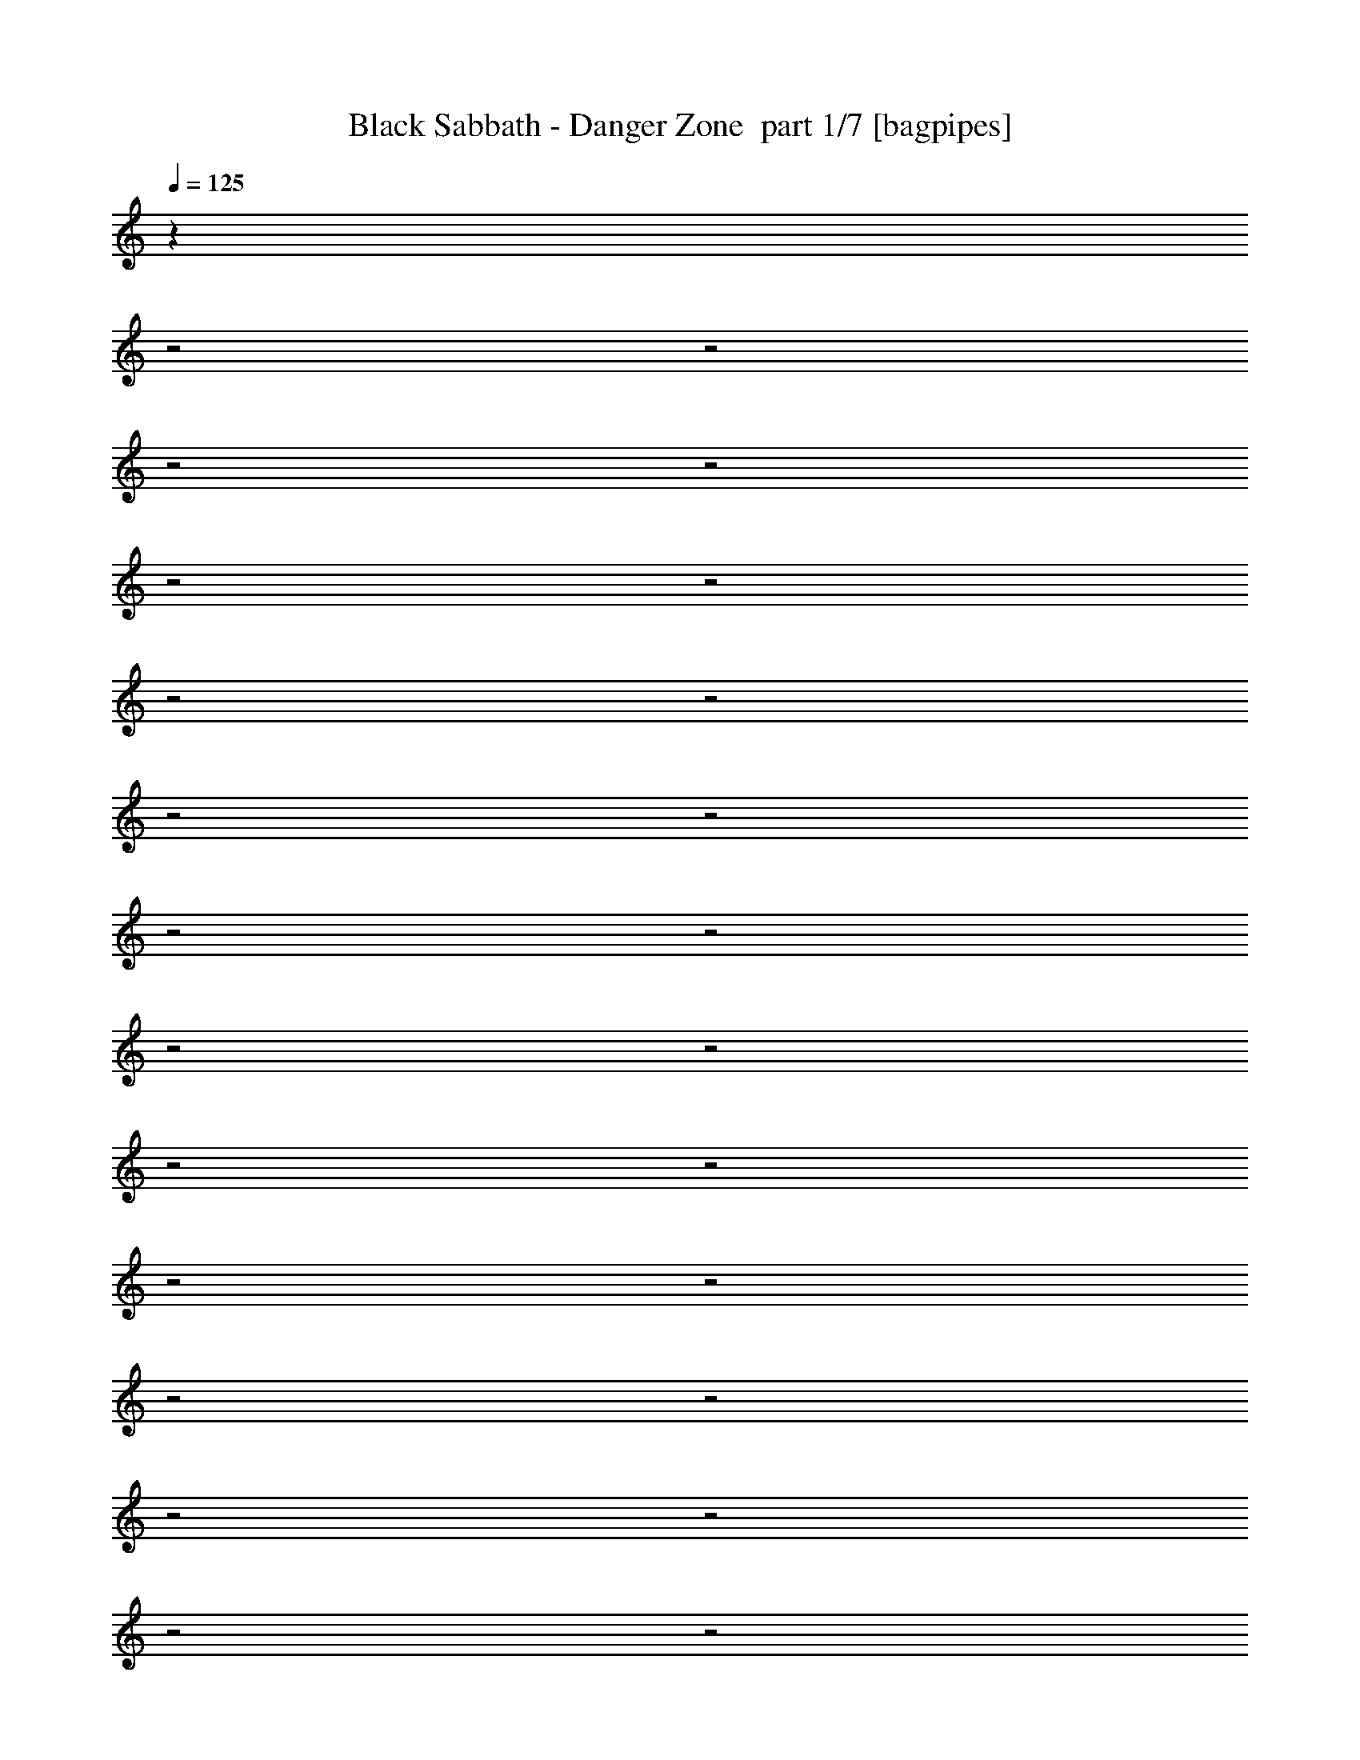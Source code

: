 % Produced with Bruzo's Transcoding Environment 2.0 alpha 
% Transcribed by Bruzo 

X:1
T: Black Sabbath - Danger Zone  part 1/7 [bagpipes]
Z: Transcribed with BruTE 68
L: 1/4
Q: 125
K: C
z22917/8000
z2/1
z2/1
z2/1
z2/1
z2/1
z2/1
z2/1
z2/1
z2/1
z2/1
z2/1
z2/1
z2/1
z2/1
z2/1
z2/1
z2/1
z2/1
z2/1
z2/1
z2/1
z2/1
z2/1
z2/1
z2/1
z2/1
+f+
[^A3429/4000]
[=G529/320]
z27923/8000
[=A3429/8000]
[=A3429/8000]
[^A3429/4000]
[=A6859/8000]
[=G10251/4000]
z17217/8000
[=A3429/8000]
[^A3429/4000]
[=A3429/8000]
[=G10287/8000]
[=F3429/8000]
[=D10287/8000]
[=C343/800]
[^A,10287/8000]
[=C3429/8000]
[=D15209/4000]
z223/64
[^A3429/4000]
[=G20267/8000]
z1753/1000
[^A3429/8000]
[^A3429/8000]
[=c3429/8000]
[^A10287/8000]
[=G13701/4000]
z13747/8000
[=F3429/4000]
[^A3429/4000]
[=A3429/8000]
[=G10287/8000]
[=F3429/8000]
[=D3429/4000]
[=D3429/8000]
[=C3429/8000]
[=C3429/8000]
[=C10287/8000]
[^A,3429/8000]
[=G,27031/8000]
z13917/4000
[=D3429/4000]
[=C3429/8000]
[=D6379/8000]
z7337/8000
[=C3429/8000]
[=D3429/8000]
[=C3429/4000]
[=C13717/8000]
[=F3429/8000]
[=F3429/4000]
[=F3429/4000]
[=G3429/4000]
[=G3429/8000]
[=G6649/4000]
z2141/1600
[=G3429/8000]
[=G3429/8000]
[^A823/320]
[=G3429/8000]
[=G30433/8000]
z10511/4000
z2/1
z2/1
z2/1
z2/1
z2/1
z2/1
z2/1
z2/1
z2/1
[^A3429/4000]
[=G681/400]
z3453/2000
[=A3429/8000]
[=A3429/4000]
[^A3429/8000]
[=c6859/8000]
[^A10287/8000]
[=G10163/4000]
z10411/4000
[=G3429/8000]
[^A3429/4000]
[=A3429/8000]
[=G10287/8000]
[=F343/800]
[=D10287/8000]
[=C3429/8000]
[^A,10287/8000]
[=F3429/8000]
[=D16813/8000]
z25481/8000
z2/1
[^A3429/4000]
[=G20161/8000]
z14129/8000
[=c3429/8000]
[^A3429/8000]
[^A3429/8000]
[^A10287/8000]
[=G27297/8000]
z3463/2000
[=A3429/8000]
[=A3429/8000]
[^A3429/4000]
[=A3429/8000]
[=G10287/8000]
[=F3429/8000]
[=D3429/4000]
[=F3429/8000]
[=D3429/8000]
[=C3429/8000]
[^A,10287/8000]
[=C343/800]
[^A,1097/320]
z27439/8000
[=D3429/4000]
[=C3429/8000]
[=C3387/4000]
z3471/4000
[=D3429/8000]
[=D343/800]
[=C3429/4000]
[=C3429/2000]
[=F3429/8000]
[=G3429/4000]
[=G3429/4000]
[=G3429/4000]
[=F3429/8000]
[=G13693/8000]
z1031/800
[=G3429/8000]
[=G3429/8000]
[^A823/320]
[=G3429/8000]
[=G7707/2000]
z8599/4000
z2/1
z2/1
z2/1
z2/1
z2/1
z2/1
z2/1
z2/1
z2/1
[=G3429/8000]
[=d3429/4000]
[=c4103/1600]
z6873/2000
[^A3429/8000]
[^A3429/8000]
[=G3429/8000]
[^A20221/8000]
z14069/8000
[=A3429/8000]
[=A3429/8000]
[^A10287/8000]
[=A343/800]
[=G839/2000]
z6931/8000
[=F3429/8000]
[=D10287/8000]
[=C3429/8000]
[^A,107/250]
z6863/8000
[=A3429/4000]
[^A24779/8000-]
[^A2/1]
z25597/8000
z2/1
z2/1
z2/1
z2/1
z2/1
z2/1
z2/1
z2/1
z2/1
z2/1
z2/1
z2/1
z2/1
z2/1
z2/1
z2/1
z2/1
z2/1
z2/1
z2/1
z2/1
z2/1
z2/1
z2/1
z2/1
z2/1
z2/1
z2/1
z2/1
z2/1
z2/1
z2/1
z2/1
z2/1
z2/1
z2/1
z2/1
[=G3429/8000]
[=G3429/8000]
[=G3429/8000]
[=F3429/8000]
[=G3429/4000]
[=F20329/8000]
z6981/4000
[=G3429/4000]
[=G3429/8000]
[=F3429/8000]
[=G3429/4000]
[=F3429/8000]
[=D2007/1600]
z873/500
[=F3429/8000]
[=C3429/8000]
[^D3429/8000]
[=F3429/4000]
[=F3429/4000]
[=F6859/8000]
[=G2017/800]
z17549/8000
[=c3429/4000]
[^A3429/8000]
[=G3429/4000]
[=C4903/4000]
z329/125
[=G3429/4000]
[=F3429/8000]
[=F3429/8000]
[=F3429/4000]
[=G3429/8000]
[=G2941/8000]
z3673/4000
[=F3429/8000]
[=F3429/8000]
[=G3429/8000]
[=G3429/4000]
[=C10009/8000]
z3607/1000
z2/1
[=G3429/8000]
[=A3429/8000]
[^A3429/4000]
[^A3429/4000]
[^A3429/4000]
[=c803/2000]
z283/320
[=G3429/8000]
[=A3429/8000]
[^A823/320]
[=G3429/8000]
[=G30563/8000]
z31179/8000
z2/1
z2/1
z2/1
z2/1
z2/1
z2/1
z2/1
z2/1
z2/1
[=G3429/8000]
[=A3429/8000]
[^A2963/8000]
z27899/8000
[^A3429/8000]
[^A3429/8000]
[=c10287/8000]
[=A3429/8000]
[^A13527/8000]
z4049/2000
z2/1
z2/1
[^A3429/8000]
[^A3429/8000]
[=c6287/2000-]
[=c2/1]
[^A3429/4000]
[=c161/200]
z25567/8000
z2/1
[=c3429/4000]
[=c263/320]
z20857/8000
[=c3429/4000]
[=c1143/2000]
[^A1143/2000]
[^A1143/2000]
[^A6859/8000]
[=G671/800]
z21867/8000
z2/1
[^A3429/8000]
[=c3429/4000]
[=c3429/8000]
[=c3429/4000]
[=c3429/4000]
[^A10287/8000]
[=G343/800]
[=G3429/8000]
[^A3429/1600]
[=G3429/4000]
[=D4263/2000]
z1101/320
[^A3429/4000]
[=G6617/8000]
z4849/1600
[=c3429/4000]
[^A3429/8000]
[=A3429/8000]
[^A10287/8000]
[=G211/250]
z10913/4000
z2/1
[^A3429/8000]
[=c3429/8000]
[=c3429/4000]
[=c3429/4000]
[=c3429/4000]
[^A10287/8000]
[^A3429/8000]
[=G3429/8000]
[^A3429/1600]
[=D3429/4000]
[=G,8547/4000]
z6871/2000
[^A3429/4000]
[=G5079/4000]
z20703/8000
[=c343/800]
[=c1143/2000]
[=c1143/2000]
[=c1143/2000]
[^A3429/4000]
[=G6793/8000]
z25/8
z2/1
z2/1
z2/1
z2/1
z2/1
z2/1
z2/1
z2/1
z2/1
z2/1
z2/1

X:2
T: Black Sabbath - Danger Zone  part 2/7 [bardic]
Z: Transcribed with BruTE 89
L: 1/4
Q: 125
K: C
z2087/800
z2/1
z2/1
z2/1
z2/1
z2/1
z2/1
z2/1
z2/1
z2/1
z2/1
z2/1
z2/1
z2/1
z2/1
z2/1
z2/1
z2/1
z2/1
z2/1
z2/1
z2/1
z2/1
z2/1
z2/1
z2/1
z2/1
z2/1
z2/1
z2/1
z2/1
z2/1
z2/1
z2/1
z2/1
z2/1
z2/1
z2/1
z2/1
z2/1
z2/1
z2/1
z2/1
z2/1
z2/1
z2/1
z2/1
z2/1
z2/1
z2/1
z2/1
z2/1
z2/1
z2/1
z2/1
z2/1
z2/1
z2/1
z2/1
z2/1
z2/1
z2/1
z2/1
z2/1
z2/1
z2/1
z2/1
z2/1
z2/1
z2/1
z2/1
z2/1
z2/1
z2/1
z2/1
z2/1
z2/1
z2/1
z2/1
z2/1
z2/1
z2/1
z2/1
z2/1
z2/1
z2/1
z2/1
z2/1
z2/1
z2/1
z2/1
z2/1
z2/1
z2/1
z2/1
z2/1
z2/1
z2/1
z2/1
z2/1
z2/1
z2/1
z2/1
z2/1
z2/1
z2/1
z2/1
z2/1
z2/1
z2/1
z2/1
z2/1
z2/1
z2/1
z2/1
z2/1
z2/1
z2/1
z2/1
z2/1
z2/1
z2/1
z2/1
z2/1
z2/1
z2/1
z2/1
z2/1
z2/1
z2/1
z2/1
z2/1
z2/1
z2/1
z2/1
z2/1
+fff+
[=c'3429/8000]
[=g3429/8000]
[=a3429/8000]
[^a3429/8000]
[^a3429/1000]
[=c'643/1000]
[=c'5143/8000]
[=c'3429/8000]
[=c'25149/8000-]
[=c'2/1]
[=c3429/8000]
[^A3429/8000]
[^A3429/8000]
[=G857/4000]
+f+
[=F343/1600]
+fff+
[^D857/4000]
+f+
[=D343/1600]
[=C857/4000]
+fff+
[=C3429/8000]
[^A,643/1000]
[=C343/1600]
+f+
[^A,857/4000]
[=A,343/1600]
[^A,857/4000]
[=C343/1600]
[=A,857/4000]
+fff+
[=G,343/1600]
[=A,857/4000]
[=C343/1600]
[=D857/4000]
[=C343/1600]
[=D857/4000]
[=F343/1600]
+f+
[^D3429/8000]
+fff+
[=F857/4000]
+f+
[^D3429/8000]
+fff+
[=F,643/500]
[=G3429/8000]
[=G3429/8000]
[=G10287/8000]
[=F857/4000]
[=D1143/8000]
+f+
[=C1143/8000]
[^A,1143/8000]
+fff+
[=A,343/1600]
[=G,857/4000]
[=C,343/1600]
[=D857/4000]
[=D343/1600]
[=C3429/8000]
[=D1143/4000]
[=C1143/4000]
[=D1143/4000]
[^D10287/4000]
[=G,3429/4000]
[=C823/320]
[^A,3429/8000]
[=G,3429/8000]
[^A,10287/8000]
[=C10287/8000]
[=D3429/4000]
+p+
[=D,10287/8000=G,10287/8000]
[=D,10287/8000=G,10287/8000]
[=D,3429/4000=G,3429/4000]
[^D,10287/8000^A,10287/8000]
[^D,643/500^A,643/500]
[^D,3429/4000^A,3429/4000]
[=C,3429/8000=F,3429/8000]
[=C,3429/8000=F,3429/8000]
[=C,3429/8000=F,3429/8000]
[=C,3429/8000=F,3429/8000]
[=C,3429/8000=F,3429/8000]
[=C,3429/8000=F,3429/8000]
[=C,3429/8000=F,3429/8000]
[=C,3429/8000=F,3429/8000]
[=C,3429/8000=F,3429/8000]
[=C,3429/8000=F,3429/8000]
[=C,3429/8000=F,3429/8000]
[=C,3429/8000=F,3429/8000]
[=C,3429/8000=F,3429/8000]
[=C,3429/8000=F,3429/8000]
[=C,3429/8000=F,3429/8000]
[=C,3429/8000=F,3429/8000]
+fff+
[=G,6681/4000]
z51/16
z2/1
z2/1
z2/1
z2/1
z2/1
z2/1
z2/1
z2/1
z2/1
z2/1
z2/1
z2/1
z2/1
z2/1
z2/1
z2/1
z2/1
z2/1
z2/1
z2/1
z2/1
z2/1
z2/1
z2/1
z2/1
z2/1
z2/1
z2/1
z2/1
z2/1
z2/1
z2/1
z2/1
z2/1
z2/1
z2/1
z2/1
z2/1
z2/1
z2/1
z2/1
z2/1
z2/1
z2/1
z2/1
z2/1
z2/1
z2/1
z2/1
z2/1
z2/1
z2/1
z2/1
z2/1
z2/1
z2/1
z2/1
z2/1
z2/1
z2/1
z2/1
z2/1
z2/1
z2/1
z2/1
z2/1
z2/1
z2/1
z2/1
z2/1
z2/1
z2/1
z2/1
z2/1
z2/1
z2/1
z2/1
z2/1
z2/1
z2/1
z2/1
z2/1
z2/1
z2/1
z2/1
z2/1
z2/1
z2/1
z2/1
z2/1
z2/1
z2/1
z2/1
z2/1
z2/1
z2/1
z2/1
z2/1
z2/1
z2/1
z2/1
z2/1
z2/1
z2/1
z2/1
z2/1
z2/1

X:3
T: Black Sabbath - Danger Zone  part 3/7 [basson_vib]
Z: Transcribed with BruTE 42
L: 1/4
Q: 125
K: C
z13729/4000
z2/1
z2/1
z2/1
z2/1
z2/1
z2/1
z2/1
z2/1
z2/1
z2/1
z2/1
z2/1
+ppp+
[=G,3429/1000=G3429/1000=g3429/1000]
[=F,27433/8000=f27433/8000]
[=G,3429/1000=G3429/1000=g3429/1000]
[=F,3429/1000=f3429/1000]
[=G,27433/8000=G27433/8000=g27433/8000]
[=F,24003/8000=f24003/8000]
[=G,13147/4000-=G13147/4000-=g13147/4000-]
[=G,2/1-=G2/1-=g2/1-]
[=G,2/1=G2/1=g2/1]
[=G,3429/1000=G3429/1000=g3429/1000]
[=F,3429/1000=f3429/1000]
[=G,27433/8000=G27433/8000=g27433/8000]
[=F,3429/1000=f3429/1000]
[=G,3429/1000=G3429/1000=g3429/1000]
[=F,6001/2000=f6001/2000]
[=G,26293/8000-=G26293/8000-=g26293/8000-]
[=G,2/1-=G2/1-=g2/1-]
[=G,2/1=G2/1=g2/1]
[=G,27433/8000=G27433/8000=g27433/8000]
[=F,3429/1000=f3429/1000]
[=G,3429/1000=G3429/1000=g3429/1000]
[=F,27433/8000=f27433/8000]
[=G,3429/1000=G3429/1000=g3429/1000]
[=F,24003/8000=f24003/8000]
[=G,13147/4000-=G13147/4000-=g13147/4000-]
[=G,2/1-=G2/1-=g2/1-]
[=G,2/1=G2/1=g2/1]
[=g18297/8000-=c'18297/8000-]
[=g2/1-=c'2/1-]
[=g2/1-=c'2/1-]
[=g2/1-=c'2/1-]
[=g2/1=c'2/1]
[^A,1143/1000^A1143/1000^a1143/1000]
[=A,1143/1000=A1143/1000=a1143/1000]
[=F,1143/1000=F1143/1000=f1143/1000]
[=G,27433/8000=G27433/8000=g27433/8000]
[=F,3429/1000=f3429/1000]
[=G,3429/1000=G3429/1000=g3429/1000]
[=F,27433/8000=f27433/8000]
[=G,3429/1000=G3429/1000=g3429/1000]
[=F,24003/8000=f24003/8000]
[=G,13147/4000-=G13147/4000-=g13147/4000-]
[=G,2/1-=G2/1-=g2/1-]
[=G,2/1=G2/1=g2/1]
[=G,3429/1000=G3429/1000=g3429/1000]
[=F,27433/8000=f27433/8000]
[=G,3429/1000=G3429/1000=g3429/1000]
[=F,3429/1000=f3429/1000]
[=G,27433/8000=G27433/8000=g27433/8000]
[=F,24003/8000=f24003/8000]
[=G,13147/4000-=G13147/4000-=g13147/4000-]
[=G,2/1-=G2/1-=g2/1-]
[=G,2/1=G2/1=g2/1]
[=G,3429/1000=G3429/1000=g3429/1000]
[=F,3429/1000=f3429/1000]
[=G,27433/8000=G27433/8000=g27433/8000]
[=F,3429/1000=f3429/1000]
[=G,3429/1000=G3429/1000=g3429/1000]
[=F,24003/8000=f24003/8000]
[=G,13147/4000-=G13147/4000-=g13147/4000-]
[=G,2/1-=G2/1-=g2/1-]
[=G,2/1=G2/1=g2/1]
[=g18297/8000-=c'18297/8000-]
[=g2/1-=c'2/1-]
[=g2/1-=c'2/1-]
[=g2/1-=c'2/1-]
[=g2/1=c'2/1]
[^A,1143/1000^A1143/1000^a1143/1000]
[=A,1143/1000=A1143/1000=a1143/1000]
[=F,1143/1000=F1143/1000=f1143/1000]
[=G,27433/8000=G27433/8000=g27433/8000]
[=F,3429/1000=f3429/1000]
[=G,3429/1000=G3429/1000=g3429/1000]
[=F,27433/8000=f27433/8000]
[=G,3429/1000=G3429/1000=g3429/1000]
[=F,24003/8000=f24003/8000]
[=G,13147/4000-=G13147/4000-=g13147/4000-]
[=G,2/1-=G2/1-=g2/1-]
[=G,2/1=G2/1=g2/1]
[=G,3429/1000=G3429/1000=g3429/1000]
[=F,27433/8000=f27433/8000]
[=G,3429/1000=G3429/1000=g3429/1000]
[=F,3429/1000=f3429/1000]
[=G,27433/8000=G27433/8000=g27433/8000]
[=F,24003/8000=f24003/8000]
[=G,13147/4000-=G13147/4000-=g13147/4000-]
[=G,2/1-=G2/1-=g2/1-]
[=G,2/1=G2/1=g2/1]
+p+
[=G1429/500-=c1429/500-]
[=G2/1-=c2/1-]
[=G2/1-=c2/1-]
+pp+
[=g4573/1600-=c'4573/1600-=G4573/1600-=c4573/1600-]
[=g2/1-=c'2/1-=G2/1-=c2/1-]
[=g2/1=c'2/1=G2/1=c2/1]
+ppp+
[=G,3429/1000=G3429/1000=g3429/1000]
[=F,27433/8000=f27433/8000]
[=G,3429/1000=G3429/1000=g3429/1000]
[=F,3429/1000=f3429/1000]
+pp+
[=G4573/1600-=c4573/1600-]
[=G2/1-=c2/1-]
[=G2/1=c2/1]
[=G,3429/1000=G3429/1000=g3429/1000]
[^D,27433/8000^D27433/8000^d27433/8000]
[=F,11363/4000-=F11363/4000-=f11363/4000-]
[=F,2/1-=F2/1-=f2/1-]
[=F,2/1=F2/1=f2/1]
z27597/8000
z2/1
z2/1
z2/1
z2/1
z2/1
z2/1
z2/1
z2/1
z2/1
z2/1
z2/1
z2/1
[^D,4573/1600-^D4573/1600-^d4573/1600-]
[^D,2/1-^D2/1-^d2/1-]
[^D,2/1^D2/1^d2/1]
[=G,1429/500-=G1429/500-=g1429/500-]
[=G,2/1-=G2/1-=g2/1-]
[=G,2/1=G2/1=g2/1]
[^D,16007/8000-^D16007/8000-^d16007/8000-]
[^D,2/1-^D2/1-^d2/1-]
[^D,2/1^D2/1^d2/1]
[=F,3429/4000=F3429/4000=f3429/4000]
[=G,6287/2000-=G6287/2000-=g6287/2000-]
[=G,2/1=G2/1=g2/1]
[=F,13717/8000=F13717/8000=f13717/8000]
[^D,1429/500-^D1429/500-^d1429/500-]
[^D,2/1-^D2/1-^d2/1-]
[^D,2/1^D2/1^d2/1]
[=G,4573/1600-=G4573/1600-=g4573/1600-]
[=G,2/1-=G2/1-=g2/1-]
[=G,2/1=G2/1=g2/1]
[^D,6287/2000-^D6287/2000-^d6287/2000-]
[^D,2/1^D2/1^d2/1]
[=F,13717/8000=F13717/8000=f13717/8000]
+ppp+
[=G,3429/1000=G3429/1000=g3429/1000]
[=F,3429/1000=f3429/1000]
[=G,27433/8000=G27433/8000=g27433/8000]
[=F,3429/1000=f3429/1000]
[=G,3429/1000=G3429/1000=g3429/1000]
[=F,24003/8000=f24003/8000]
[=G,13147/4000-=G13147/4000-=g13147/4000-]
[=G,2/1-=G2/1-=g2/1-]
[=G,2/1=G2/1=g2/1]
[=G,3429/1000=G3429/1000=g3429/1000]
[=F,27433/8000=f27433/8000]
[=G,3429/1000=G3429/1000=g3429/1000]
[=F,3429/1000=f3429/1000]
[=G,27433/8000=G27433/8000=g27433/8000]
[=F,24003/8000=f24003/8000]
[=G,13147/4000-=G13147/4000-=g13147/4000-]
[=G,2/1-=G2/1-=g2/1-]
[=G,2/1=G2/1=g2/1]
[=G,3429/1000=G3429/1000=g3429/1000]
[=F,3429/1000=f3429/1000]
[=G,27433/8000=G27433/8000=g27433/8000]
[=F,3429/1000=f3429/1000]
[=G,3429/1000=G3429/1000=g3429/1000]
[=F,6001/2000=f6001/2000]
[=G,26293/8000-=G26293/8000-=g26293/8000-]
[=G,2/1-=G2/1-=g2/1-]
[=G,2/1=G2/1=g2/1]
[=G,27433/8000=G27433/8000=g27433/8000]
[=F,3429/1000=f3429/1000]
[=G,3429/1000=G3429/1000=g3429/1000]
[=F,27433/8000=f27433/8000]
[=G,3429/1000=G3429/1000=g3429/1000]
[=F,24003/8000=f24003/8000]
[=G,13147/4000-=G13147/4000-=g13147/4000-]
[=G,2/1-=G2/1-=g2/1-]
[=G,2/1=G2/1=g2/1]
[=G,3429/1000=G3429/1000=g3429/1000]
[=F,27433/8000=f27433/8000]
[=G,3429/1000=G3429/1000=g3429/1000]
[=F,3429/1000=f3429/1000]
[=G,27433/8000=G27433/8000=g27433/8000]
[=F,24003/8000=f24003/8000]
[=G,25851/8000-=G25851/8000-=g25851/8000-]
[=G,2/1-=G2/1-=g2/1-]
[=G,2/1=G2/1=g2/1]
z37/16
z2/1
z2/1

X:4
T: Black Sabbath - Danger Zone  part 4/7 [horn]
Z: Transcribed with BruTE 114
L: 1/4
Q: 125
K: C
+mp+
[=G,1/8]
z2429/8000
[=G,1/8]
z2429/8000
[^A3429/8000]
[=G,1/8]
z2429/8000
[=G,1/8]
z2429/8000
[=G3429/8000]
[=G,1/8]
z2429/8000
[=G,1/8]
z2429/8000
[=A3429/4000]
[=A3429/8000]
[=A3429/4000]
[=D,3429/8000]
[=F,3429/8000]
[=C3429/8000]
[=G,1/8]
z2429/8000
[=G,1/8]
z2429/8000
[^A3429/8000]
[=G,1/8]
z2429/8000
[=G,1/8]
z2429/8000
[=G3429/8000]
[=G,1/8]
z2429/8000
[=G,1/8]
z2429/8000
[=A6859/8000]
[=A3429/8000]
[=A3429/4000]
[=D,3429/8000]
[=F,3429/8000]
[=C3429/8000]
[=G,1/8]
z2429/8000
[=G,1/8]
z2429/8000
[^A3429/8000]
[=G,1/8]
z2429/8000
[=G,1/8]
z2429/8000
[=G3429/8000]
[=G,1/8]
z2429/8000
[=G,1/8]
z2429/8000
[=A3429/4000]
[=A3429/8000]
[=A3429/4000]
[=d3429/8000]
[=c3429/8000]
[^A643/500]
[^A3429/8000]
[=G,1/8]
z2429/8000
[=G,1/8]
z2429/8000
[^A3429/8000]
[=G,1/8]
z2429/8000
[=G,1/8]
z2429/8000
[^A3429/8000]
[=G,1/8]
z2429/8000
[=G,1/8]
z2429/8000
[^A3429/8000]
[=G,1/8]
z2429/8000
[=D,3429/8000]
[=F,3429/8000]
[=C3429/8000]
[=G,1/8]
z2429/8000
[=G,1/8]
z2429/8000
[^A3429/8000]
[=G,1/8]
z2429/8000
[=G,1/8]
z2429/8000
[=G3429/8000]
[=G,1/8]
z2429/8000
[=G,1/8]
z2429/8000
[=A6859/8000]
[=A3429/8000]
[=A3429/4000]
[=D,3429/8000]
[=F,3429/8000]
[=C3429/8000]
[=G,1/8]
z2429/8000
[=G,1/8]
z2429/8000
[^A3429/8000]
[=G,1/8]
z2429/8000
[=G,1/8]
z2429/8000
[=G3429/8000]
[=G,1/8]
z2429/8000
[=G,1/8]
z2429/8000
[=A3429/4000]
[=A3429/8000]
[=A3429/4000]
[=D,3429/8000]
[=F,3429/8000]
[=C3429/8000]
[=G,1/8]
z2429/8000
[=G,1/8]
z243/800
[^A3429/8000]
[=G,1/8]
z2429/8000
[=G,1/8]
z2429/8000
[=G3429/8000]
[=G,1/8]
z2429/8000
[=G,1/8]
z2429/8000
[=A3429/4000]
[=A3429/8000]
[=A3429/4000]
[=d3429/8000]
[=c3429/8000]
[^A10287/8000]
[^A3429/8000]
[=G,1/8]
z2429/8000
[=G,1/8]
z2429/8000
[^A3429/8000]
[=G,1/8]
z2429/8000
[=G,1/8]
z2429/8000
[^A3429/8000]
[=G,1/8]
z2429/8000
[=G,1/8]
z243/800
[^A3429/8000]
[=G,1/8]
z2429/8000
[=D,3429/8000]
[=F,3429/8000]
[=C3429/8000]
[=G,1/8]
z2429/8000
[=G,1/8]
z2429/8000
[^A3429/8000]
[=G,1/8]
z2429/8000
[=G,1/8]
z2429/8000
[=G3429/8000]
[=G,1/8]
z2429/8000
[=G,1/8]
z2429/8000
[=A3429/4000]
[=A3429/8000]
[=A3429/4000]
[=D,3429/8000]
[=F,3429/8000]
[=C3429/8000]
[=G,1/8]
z2429/8000
[=G,1/8]
z2429/8000
[^A343/800]
[=G,1/8]
z2429/8000
[=G,1/8]
z2429/8000
[=G3429/8000]
[=G,1/8]
z2429/8000
[=G,1/8]
z2429/8000
[=A3429/4000]
[=A3429/8000]
[=A3429/4000]
[=D,3429/8000]
[=F,3429/8000]
[=C3429/8000]
[=G,1/8]
z2429/8000
[=G,1/8]
z2429/8000
[^A3429/8000]
[=G,1/8]
z2429/8000
[=G,1/8]
z2429/8000
[=G3429/8000]
[=G,1/8]
z2429/8000
[=G,1/8]
z2429/8000
[=A3429/4000]
[=A343/800]
[=A3429/4000]
[=d3429/8000]
[=c3429/8000]
[^A10287/8000]
[^A3429/8000]
[=G,1/8]
z2429/8000
[=G,1/8]
z2429/8000
[^A3429/8000]
[=G,1/8]
z2429/8000
[=G,1/8]
z2429/8000
[^A3429/8000]
[=G,1/8]
z2429/8000
[=G,1/8]
z2429/8000
[^A3429/8000]
[=G,1/8]
z2429/8000
[=D,3429/8000]
[=F,3429/8000]
[=C3429/8000]
[=G,1/8]
z2429/8000
[=G,1/8]
z2429/8000
[^A3429/8000]
[=G,1/8]
z243/800
[=G,1/8]
z2429/8000
[=G3429/8000]
[=G,1/8]
z2429/8000
[=G,1/8]
z2429/8000
[=A3429/4000]
[=A3429/8000]
[=A3429/4000]
[=D,3429/8000]
[=F,3429/8000]
[=C3429/8000]
[=G,1/8]
z2429/8000
[=G,1/8]
z2429/8000
[^A3429/8000]
[=G,1/8]
z2429/8000
[=G,1/8]
z2429/8000
[=G3429/8000]
[=G,1/8]
z2429/8000
[=G,1/8]
z2429/8000
[=A3429/4000]
[=A3429/8000]
[=A6859/8000]
[=D,3429/8000]
[=F,3429/8000]
[=C3429/8000]
[=G,1/8]
z2429/8000
[=G,1/8]
z2429/8000
[^A3429/8000]
[=G,1/8]
z2429/8000
[=G,1/8]
z2429/8000
[=G3429/8000]
[=G,1/8]
z2429/8000
[=G,1/8]
z2429/8000
[=A3429/4000]
[=A3429/8000]
[=A3429/4000]
[=d3429/8000]
[=c3429/8000]
[^A10287/8000]
[^A3429/8000]
[=G,1/8]
z2429/8000
[=G,1/8]
z243/800
[^A3429/8000]
[=G,1/8]
z2429/8000
[=G,1/8]
z2429/8000
[^A3429/8000]
[=G,1/8]
z2429/8000
[=G,1/8]
z2429/8000
[^A3429/8000]
[=G3429/8000]
[=G3429/8000]
[=A3429/8000]
[^A3429/8000]
[=C1/8=G1/8=c1/8]
z2429/8000
[=C1/8=G1/8=c1/8]
z2429/8000
[=C1/8=G1/8=c1/8]
z2429/8000
[=C1/8=G1/8=c1/8]
z2429/8000
[=C1/8=G1/8=c1/8]
z2429/8000
[=C1/8=G1/8=c1/8]
z2429/8000
[=C1/8=G1/8=c1/8]
z2429/8000
[=C1/8=G1/8=c1/8]
z2429/8000
[=C1/8=G1/8=c1/8]
z2429/8000
[=C1/8=G1/8=c1/8]
z2429/8000
[=C1/8=G1/8=c1/8]
z2429/8000
[=C1/8=G1/8=c1/8]
z2429/8000
[=C1/8=G1/8=c1/8]
z243/800
[=C1/8=G1/8=c1/8]
z2429/8000
[=C1/8=G1/8=c1/8]
z2429/8000
[=C1/8=G1/8=c1/8]
z2429/8000
[=C1/8=G1/8=c1/8]
z2429/8000
[=C1/8=G1/8=c1/8]
z2429/8000
[=C1/8=G1/8=c1/8]
z2429/8000
[=C1/8=G1/8=c1/8]
z2429/8000
[=C1/8=G1/8=c1/8]
z2429/8000
[=C1/8=G1/8=c1/8]
z2429/8000
[=C1/8=G1/8=c1/8]
z2429/8000
[=C1/8=G1/8=c1/8]
z2429/8000
[^A,1143/1000]
[=A,1143/1000]
[=F,1143/1000]
[=G,1/8]
z2429/8000
[=G,1/8]
z2429/8000
[^A3429/8000]
[=G,1/8]
z2429/8000
[=G,1/8]
z243/800
[=G3429/8000]
[=G,1/8]
z2429/8000
[=G,1/8]
z2429/8000
[=A3429/4000]
[=A3429/8000]
[=A3429/4000]
[=D,3429/8000]
[=F,3429/8000]
[=C3429/8000]
[=G,1/8]
z2429/8000
[=G,1/8]
z2429/8000
[^A3429/8000]
[=G,1/8]
z2429/8000
[=G,1/8]
z2429/8000
[=G3429/8000]
[=G,1/8]
z2429/8000
[=G,1/8]
z2429/8000
[=A3429/4000]
[=A3429/8000]
[=A3429/4000]
[=D,343/800]
[=F,3429/8000]
[=C3429/8000]
[=G,1/8]
z2429/8000
[=G,1/8]
z2429/8000
[^A3429/8000]
[=G,1/8]
z2429/8000
[=G,1/8]
z2429/8000
[=G3429/8000]
[=G,1/8]
z2429/8000
[=G,1/8]
z2429/8000
[=A3429/4000]
[=A3429/8000]
[=A3429/4000]
[=d3429/8000]
[=c3429/8000]
[^A10287/8000]
[^A3429/8000]
[=G,1/8]
z2429/8000
[=G,1/8]
z2429/8000
[^A343/800]
[=G,1/8]
z2429/8000
[=G,1/8]
z2429/8000
[^A3429/8000]
[=G,1/8]
z2429/8000
[=G,1/8]
z2429/8000
[^A3429/8000]
[=G,1/8]
z2429/8000
[=D,3429/8000]
[=F,3429/8000]
[=C3429/8000]
[=G,1/8]
z2429/8000
[=G,1/8]
z2429/8000
[^A3429/8000]
[=G,1/8]
z2429/8000
[=G,1/8]
z2429/8000
[=G3429/8000]
[=G,1/8]
z2429/8000
[=G,1/8]
z2429/8000
[=A3429/4000]
[=A3429/8000]
[=A3429/4000]
[=D,3429/8000]
[=F,343/800]
[=C3429/8000]
[=G,1/8]
z2429/8000
[=G,1/8]
z2429/8000
[^A3429/8000]
[=G,1/8]
z2429/8000
[=G,1/8]
z2429/8000
[=G3429/8000]
[=G,1/8]
z2429/8000
[=G,1/8]
z2429/8000
[=A3429/4000]
[=A3429/8000]
[=A3429/4000]
[=D,3429/8000]
[=F,3429/8000]
[=C3429/8000]
[=G,1/8]
z2429/8000
[=G,1/8]
z2429/8000
[^A3429/8000]
[=G,1/8]
z2429/8000
[=G,1/8]
z2429/8000
[=G3429/8000]
[=G,1/8]
z243/800
[=G,1/8]
z2429/8000
[=A3429/4000]
[=A3429/8000]
[=A3429/4000]
[=d3429/8000]
[=c3429/8000]
[^A10287/8000]
[^A3429/8000]
[=G,1/8]
z2429/8000
[=G,1/8]
z2429/8000
[^A3429/8000]
[=G,1/8]
z2429/8000
[=G,1/8]
z2429/8000
[^A3429/8000]
[=G,1/8]
z2429/8000
[=G,1/8]
z2429/8000
[^A3429/8000]
[=G,1/8]
z2429/8000
[=D,3429/8000]
[=F,343/800]
[=C3429/8000]
[=G,1/8]
z2429/8000
[=G,1/8]
z2429/8000
[^A3429/8000]
[=G,1/8]
z2429/8000
[=G,1/8]
z2429/8000
[=G3429/8000]
[=G,1/8]
z2429/8000
[=G,1/8]
z2429/8000
[=A3429/4000]
[=A3429/8000]
[=A3429/4000]
[=D,3429/8000]
[=F,3429/8000]
[=C3429/8000]
[=G,1/8]
z2429/8000
[=G,1/8]
z2429/8000
[^A3429/8000]
[=G,1/8]
z2429/8000
[=G,1/8]
z2429/8000
[=G3429/8000]
[=G,1/8]
z2429/8000
[=G,1/8]
z243/800
[=A3429/4000]
[=A3429/8000]
[=A3429/4000]
[=D,3429/8000]
[=F,3429/8000]
[=C3429/8000]
[=G,1/8]
z2429/8000
[=G,1/8]
z2429/8000
[^A3429/8000]
[=G,1/8]
z2429/8000
[=G,1/8]
z2429/8000
[=G3429/8000]
[=G,1/8]
z2429/8000
[=G,1/8]
z2429/8000
[=A3429/4000]
[=A3429/8000]
[=A3429/4000]
[=d3429/8000]
[=c3429/8000]
[^A643/500]
[^A3429/8000]
[=G,1/8]
z2429/8000
[=G,1/8]
z2429/8000
[^A3429/8000]
[=G,1/8]
z2429/8000
[=G,1/8]
z2429/8000
[^A3429/8000]
[=G,1/8]
z2429/8000
[=G,1/8]
z2429/8000
[^A3429/8000]
[=G3429/8000]
[=G3429/8000]
[=A3429/8000]
[^A3429/8000]
[=C1/8=G1/8=c1/8]
z2429/8000
[=C1/8=G1/8=c1/8]
z2429/8000
[=C1/8=G1/8=c1/8]
z2429/8000
[=C1/8=G1/8=c1/8]
z2429/8000
[=C1/8=G1/8=c1/8]
z2429/8000
[=C1/8=G1/8=c1/8]
z2429/8000
[=C1/8=G1/8=c1/8]
z2429/8000
[=C1/8=G1/8=c1/8]
z2429/8000
[=C1/8=G1/8=c1/8]
z243/800
[=C1/8=G1/8=c1/8]
z2429/8000
[=C1/8=G1/8=c1/8]
z2429/8000
[=C1/8=G1/8=c1/8]
z2429/8000
[=C1/8=G1/8=c1/8]
z2429/8000
[=C1/8=G1/8=c1/8]
z2429/8000
[=C1/8=G1/8=c1/8]
z2429/8000
[=C1/8=G1/8=c1/8]
z2429/8000
[=C1/8=G1/8=c1/8]
z2429/8000
[=C1/8=G1/8=c1/8]
z2429/8000
[=C1/8=G1/8=c1/8]
z2429/8000
[=C1/8=G1/8=c1/8]
z2429/8000
[=C1/8=G1/8=c1/8]
z2429/8000
[=C1/8=G1/8=c1/8]
z2429/8000
[=C1/8=G1/8=c1/8]
z2429/8000
[=C1/8=G1/8=c1/8]
z2429/8000
[^A,1143/1000]
[=A,1143/1000]
[=F,1143/1000]
[=G,1/8]
z243/800
[=G,1/8]
z2429/8000
[^A3429/8000]
[=G,1/8]
z2429/8000
[=G,1/8]
z2429/8000
[=G3429/8000]
[=G,1/8]
z2429/8000
[=G,1/8]
z2429/8000
[=A3429/4000]
[=A3429/8000]
[=A3429/4000]
[=D,3429/8000]
[=F,3429/8000]
[=C3429/8000]
[=G,1/8]
z2429/8000
[=G,1/8]
z2429/8000
[^A3429/8000]
[=G,1/8]
z2429/8000
[=G,1/8]
z2429/8000
[=G3429/8000]
[=G,1/8]
z2429/8000
[=G,1/8]
z2429/8000
[=A6859/8000]
[=A3429/8000]
[=A3429/4000]
[=D,3429/8000]
[=F,3429/8000]
[=C3429/8000]
[=G,1/8]
z2429/8000
[=G,1/8]
z2429/8000
[^A3429/8000]
[=G,1/8]
z2429/8000
[=G,1/8]
z2429/8000
[=G3429/8000]
[=G,1/8]
z2429/8000
[=G,1/8]
z2429/8000
[=A3429/4000]
[=A3429/8000]
[=A3429/4000]
[=d3429/8000]
[=c3429/8000]
[^A643/500]
[^A3429/8000]
[=G,1/8]
z2429/8000
[=G,1/8]
z2429/8000
[^A3429/8000]
[=G,1/8]
z2429/8000
[=G,1/8]
z2429/8000
[^A3429/8000]
[=G,1/8]
z2429/8000
[=G,1/8]
z2429/8000
[^A3429/8000]
[=G,1/8]
z2429/8000
[=D,3429/8000]
[=F,3429/8000]
[=C3429/8000]
[=G,1/8]
z2429/8000
[=G,1/8]
z2429/8000
[^A3429/8000]
[=G,1/8]
z2429/8000
[=G,1/8]
z2429/8000
[=G3429/8000]
[=G,1/8]
z2429/8000
[=G,1/8]
z2429/8000
[=A6859/8000]
[=A3429/8000]
[=A3429/4000]
[=D,3429/8000]
[=F,3429/8000]
[=C3429/8000]
[=G,1/8]
z2429/8000
[=G,1/8]
z2429/8000
[^A3429/8000]
[=G,1/8]
z2429/8000
[=G,1/8]
z2429/8000
[=G3429/8000]
[=G,1/8]
z2429/8000
[=G,1/8]
z2429/8000
[=A3429/4000]
[=A3429/8000]
[=A3429/4000]
[=D,3429/8000]
[=F,3429/8000]
[=C3429/8000]
[=G,1/8]
z2429/8000
[=G,1/8]
z2429/8000
[^A343/800]
[=G,1/8]
z2429/8000
[=G,1/8]
z2429/8000
[=G3429/8000]
[=G,1/8]
z2429/8000
[=G,1/8]
z2429/8000
[=A3429/4000]
[=A3429/8000]
[=A3429/4000]
[=d3429/8000]
[=c3429/8000]
[^A10287/8000]
[^A3429/8000]
[=G,1/8]
z2429/8000
[=G,1/8]
z2429/8000
[^A3429/8000]
[=G,1/8]
z2429/8000
[=G,1/8]
z2429/8000
[^A3429/8000]
[=G,1/8]
z2429/8000
[=G,1/8]
z243/800
[^A3429/8000]
[=G,1/8]
z2429/8000
[=D,3429/8000]
[=F,3429/8000]
[=C3429/8000]
+ppp+
[=C1/8=G1/8=c1/8]
z2429/8000
[=C1/8=G1/8=c1/8]
z2429/8000
[=C1/8=G1/8=c1/8]
z2429/8000
[=C1/8=G1/8=c1/8]
z2429/8000
[=C1/8=G1/8=c1/8]
z2429/8000
[=C1/8=G1/8=c1/8]
z2429/8000
[=C1/8=G1/8=c1/8]
z2429/8000
[=C1/8=G1/8=c1/8]
z2429/8000
[=C1/8=G1/8=c1/8]
z2429/8000
[=C1/8=G1/8=c1/8]
z2429/8000
[=C1/8=G1/8=c1/8]
z2429/8000
[=C1/8=G1/8=c1/8]
z2429/8000
[=C1/8=G1/8=c1/8]
z2429/8000
[=C1/8=G1/8=c1/8]
z2429/8000
[=C1/8=G1/8=c1/8]
z2429/8000
[=C1/8=G1/8=c1/8]
z2429/8000
[=C1/8=G1/8=c1/8]
z2429/8000
[=C1/8=G1/8=c1/8]
z2429/8000
[=C1/8=G1/8=c1/8]
z243/800
[=C1/8=G1/8=c1/8]
z2429/8000
[=C1/8=G1/8=c1/8]
z2429/8000
[=C1/8=G1/8=c1/8]
z2429/8000
[=C1/8=G1/8=c1/8]
z2429/8000
[=G,3429/8000]
[^A,1143/1000]
[=A,1143/1000]
[=F,1143/1000]
+mp+
[=G,1/8]
z2429/8000
[=G,1/8]
z2429/8000
[^A3429/8000]
[=G,1/8]
z2429/8000
[=G,1/8]
z2429/8000
[=G3429/8000]
[=G,1/8]
z2429/8000
[=G,1/8]
z2429/8000
[=A3429/4000]
[=A3429/8000]
[=A6859/8000]
[=D,3429/8000]
[=F,3429/8000]
[=C3429/8000]
[=G,1/8]
z2429/8000
[=G,1/8]
z2429/8000
[^A3429/8000]
[=G,1/8]
z2429/8000
[=G,1/8]
z2429/8000
[=G3429/8000]
[=G,1/8]
z2429/8000
[=G,1/8]
z2429/8000
[=A3429/4000]
[=A3429/8000]
[=A3429/4000]
[=D,3429/8000]
[=F,3429/8000]
[=C3429/8000]
+ppp+
[=C10287/8000=G10287/8000]
[=C643/500=G643/500]
[^A,1/8]
z2429/8000
[=G,3429/8000]
[^A,10287/8000]
[=C10287/8000]
[=D3429/4000]
+f+
[=c10287/8000]
[^A3429/4000]
[=d3429/8000]
[=c1143/8000]
[=d1143/8000]
[=c1143/8000]
[=A3429/8000]
[=G10287/8000]
[=F8573/4000]
[=c3429/2000]
[=c3429/2000]
[=d3429/4000]
[^c3429/8000]
[=c3429/1600]
+mp+
[=G,10287/8000=D10287/8000]
[=F,6859/8000=C6859/8000]
[=E,1/8]
z2429/8000
[=F,1/8]
z2429/8000
[=E,857/4000]
[=E,343/1600]
[=F,1/8]
z2429/8000
[=G,1/8]
z2429/8000
[=A,3429/8000]
[=G,1/8]
z2429/8000
[^A,1/8]
z2429/8000
[=G,1/8]
z2429/8000
[=A,1/8]
z2429/8000
[=F,1/8]
z2429/8000
[=G,3429/4000=D3429/4000]
[=G,3429/8000=D3429/8000]
[=F,3429/4000=C3429/4000]
[=E,1/8]
z2429/8000
[=F,1/8]
z2429/8000
[=E,343/1600]
[=E,857/4000]
[=F,1/8]
z2429/8000
[=G,1/8]
z2429/8000
[=A,3429/8000]
[=G,1/8]
z2429/8000
[^A,1/8]
z243/800
[=G,1/8]
z2429/8000
[=A,1/8]
z2429/8000
[=F,1/8]
z2429/8000
[=G,3429/4000=D3429/4000]
[=G,3429/8000=D3429/8000]
[=F,3429/4000]
[=E,1/8]
z2429/8000
[=F,1/8]
z2429/8000
[=E,857/4000]
[=E,343/1600]
[=F,1/8]
z2429/8000
[=G,1/8]
z2429/8000
[=A,3429/8000]
[=G,1/8]
z2429/8000
[^A,1/8]
z2429/8000
[=G,1/8]
z2429/8000
[=A,1/8]
z2429/8000
[=F,1/8]
z2429/8000
[=G,3429/4000=D3429/4000]
[=G,3429/8000=D3429/8000]
[=F,3429/4000]
[=E,1/8]
z243/800
[=F,1/8]
z2429/8000
[=E,1/8]
z2429/8000
[=E,1/8]
z2429/8000
[=F,1/8]
z2429/8000
[=G,1/8]
z2429/8000
[=A,3429/8000]
[^A,1/8]
z2429/8000
[=F,1/8]
z2429/8000
[=A,1/8]
z2429/8000
[=F,1/8]
z2429/8000
[^D,1/8^A,1/8]
z2429/8000
[^D,1/8^A,1/8]
z2429/8000
[^D,1/8^A,1/8]
z2429/8000
[^D,1/8^A,1/8]
z2429/8000
[^D,1/8^A,1/8]
z2429/8000
[^D,1/8^A,1/8]
z2429/8000
[^D,1/8^A,1/8]
z2429/8000
[^D,1/8^A,1/8]
z2429/8000
[^D,1/8^A,1/8]
z2429/8000
[^D,1/8^A,1/8]
z2429/8000
[^D,1/8^A,1/8]
z2429/8000
[^D,1/8^A,1/8]
z2429/8000
[^D,1/8^A,1/8]
z2429/8000
[^D,1/8^A,1/8]
z243/800
[^D,1/8^A,1/8]
z2429/8000
[^D,1/8^A,1/8]
z2429/8000
[=G,1/8=D1/8]
z2429/8000
[=G,1/8=D1/8]
z2429/8000
[=G,1/8=D1/8]
z2429/8000
[=G,1/8=D1/8]
z2429/8000
[=G,1/8=D1/8]
z2429/8000
[=G,1/8=D1/8]
z2429/8000
[=G,1/8=D1/8]
z2429/8000
[=G,1/8=D1/8]
z2429/8000
[=G,1/8=D1/8]
z2429/8000
[=G,1/8=D1/8]
z2429/8000
[=G,1/8=D1/8]
z2429/8000
[=G,1/8=D1/8]
z2429/8000
[=G,1/8=D1/8]
z2429/8000
[=G,1/8=D1/8]
z2429/8000
[=G,1/8=D1/8]
z2429/8000
[=G,1/8=D1/8]
z2429/8000
[^D,1/8^A,1/8]
z2429/8000
[^D,1/8^A,1/8]
z2429/8000
[^D,1/8^A,1/8]
z2429/8000
[^D,1/8^A,1/8]
z2429/8000
[^D,1/8^A,1/8]
z2429/8000
[^D,1/8^A,1/8]
z2429/8000
[^D,1/8^A,1/8]
z243/800
[^D,1/8^A,1/8]
z2429/8000
[^D,1/8^A,1/8]
z2429/8000
[^D,1/8^A,1/8]
z2429/8000
[^D,1/8^A,1/8]
z2429/8000
[^D,1/8^A,1/8]
z2429/8000
[=G,3429/8000=D3429/8000=G3429/8000]
[^A,3429/4000=F3429/4000^A3429/4000]
[=F,3429/8000=C3429/8000=F3429/8000]
[=G,6287/2000-=D6287/2000-=G6287/2000-]
[=G,2/1=D2/1=G2/1]
[=G,3429/8000=D3429/8000=G3429/8000]
[=F,643/500=C643/500]
[^D,3429/8000^A,3429/8000]
[^D,3429/8000^A,3429/8000]
[^D,3429/8000^A,3429/8000]
[^D,3429/8000^A,3429/8000]
[^D,3429/8000^A,3429/8000]
[^D,3429/8000^A,3429/8000]
[^D,3429/8000^A,3429/8000]
[^D,3429/8000^A,3429/8000]
[^D,3429/8000^A,3429/8000]
[^D,3429/8000^A,3429/8000]
[^D,3429/8000^A,3429/8000]
[^D,3429/8000^A,3429/8000]
[^D,3429/8000^A,3429/8000]
[^D,3429/8000^A,3429/8000]
[^D,3429/8000^A,3429/8000]
[^D,3429/8000^A,3429/8000]
[=G,3429/8000=D3429/8000]
[=G,3429/8000=D3429/8000]
[=G,3429/8000=D3429/8000]
[=G,3429/8000=D3429/8000]
[=G,3429/8000=D3429/8000]
[=G,3429/8000=D3429/8000]
[=G,343/800=D343/800]
[=G,3429/8000=D3429/8000]
[=G,3429/8000=D3429/8000]
[=G,3429/8000=D3429/8000]
[=G,3429/8000=D3429/8000]
[=G,3429/8000=D3429/8000]
[=G,3429/8000=D3429/8000]
[=G,3429/8000=D3429/8000]
[=G,3429/8000=D3429/8000]
[=G,3429/8000=D3429/8000]
[^D,3429/8000^A,3429/8000]
[^D,3429/8000^A,3429/8000]
[^D,3429/8000^A,3429/8000]
[^D,3429/8000^A,3429/8000]
[^D,3429/8000^A,3429/8000]
[^D,3429/8000^A,3429/8000]
[^D,3429/8000^A,3429/8000]
[^D,3429/8000^A,3429/8000]
[^A,3429/2000=F3429/2000^A3429/2000]
[=F,13717/8000=C13717/8000=F13717/8000]
[=G,1/8]
z2429/8000
[=G,1/8]
z2429/8000
[^A3429/8000]
[=G,1/8]
z2429/8000
[=G,1/8]
z2429/8000
[=G3429/8000]
[=G,1/8]
z2429/8000
[=G,1/8]
z2429/8000
[=A3429/4000]
[=A3429/8000]
[=A3429/4000]
[=D,3429/8000]
[=F,3429/8000]
[=C3429/8000]
[=G,1/8]
z2429/8000
[=G,1/8]
z2429/8000
[^A3429/8000]
[=G,1/8]
z2429/8000
[=G,1/8]
z2429/8000
[=G3429/8000]
[=G,1/8]
z2429/8000
[=G,1/8]
z243/800
[=A3429/4000]
[=A3429/8000]
[=A3429/4000]
[=D,3429/8000]
[=F,3429/8000]
[=C3429/8000]
[=G,1/8]
z2429/8000
[=G,1/8]
z2429/8000
[^A3429/8000]
[=G,1/8]
z2429/8000
[=G,1/8]
z2429/8000
[=G3429/8000]
[=G,1/8]
z2429/8000
[=G,1/8]
z2429/8000
[=A3429/4000]
[=A3429/8000]
[=A3429/4000]
[=d3429/8000]
[=c3429/8000]
[^A643/500]
[^A3429/8000]
[=G,1/8]
z2429/8000
[=G,1/8]
z2429/8000
[^A3429/8000]
[=G,1/8]
z2429/8000
[=G,1/8]
z2429/8000
[^A3429/8000]
[=G,1/8]
z2429/8000
[=G,1/8]
z2429/8000
[^A3429/8000]
[=G,1/8]
z2429/8000
[=D,3429/8000]
[=F,3429/8000]
[=C3429/8000]
[=G,1/8]
z2429/8000
[=G,1/8]
z2429/8000
[^A3429/8000]
[=G,1/8]
z2429/8000
[=G,1/8]
z2429/8000
[=G3429/8000]
[=G,1/8]
z2429/8000
[=G,1/8]
z2429/8000
[=A6859/8000]
[=A3429/8000]
[=A3429/4000]
[=D,3429/8000]
[=F,3429/8000]
[=C3429/8000]
[=G,1/8]
z2429/8000
[=G,1/8]
z2429/8000
[^A3429/8000]
[=G,1/8]
z2429/8000
[=G,1/8]
z2429/8000
[=G3429/8000]
[=G,1/8]
z2429/8000
[=G,1/8]
z2429/8000
[=A3429/4000]
[=A3429/8000]
[=A3429/4000]
[=D,3429/8000]
[=F,3429/8000]
[=C3429/8000]
[=G,1/8]
z243/800
[=G,1/8]
z2429/8000
[^A3429/8000]
[=G,1/8]
z2429/8000
[=G,1/8]
z2429/8000
[=G3429/8000]
[=G,1/8]
z2429/8000
[=G,1/8]
z2429/8000
[=A3429/4000]
[=A3429/8000]
[=A3429/4000]
[=d3429/8000]
[=c3429/8000]
[^A10287/8000]
[^A3429/8000]
[=G,1/8]
z2429/8000
[=G,1/8]
z2429/8000
[^A3429/8000]
[=G,1/8]
z2429/8000
[=G,1/8]
z2429/8000
[^A3429/8000]
[=G,1/8]
z243/800
[=G,1/8]
z2429/8000
[^A3429/8000]
[=G,1/8]
z2429/8000
[=D,3429/8000]
[=F,3429/8000]
[=C3429/8000]
[=G,1/8]
z2429/8000
[=G,1/8]
z2429/8000
[^A3429/8000]
[=G,1/8]
z2429/8000
[=G,1/8]
z2429/8000
[=G3429/8000]
[=G,1/8]
z2429/8000
[=G,1/8]
z2429/8000
[=A3429/4000]
[=A3429/8000]
[=A3429/4000]
[=D,3429/8000]
[=F,3429/8000]
[=C3429/8000]
[=G,1/8]
z2429/8000
[=G,1/8]
z243/800
[^A3429/8000]
[=G,1/8]
z2429/8000
[=G,1/8]
z2429/8000
[=G3429/8000]
[=G,1/8]
z2429/8000
[=G,1/8]
z2429/8000
[=A3429/4000]
[=A3429/8000]
[=A3429/4000]
[=D,3429/8000]
[=F,3429/8000]
[=C3429/8000]
[=G,1/8]
z2429/8000
[=G,1/8]
z2429/8000
[^A3429/8000]
[=G,1/8]
z2429/8000
[=G,1/8]
z2429/8000
[=G3429/8000]
[=G,1/8]
z2429/8000
[=G,1/8]
z2429/8000
[=A3429/4000]
[=A343/800]
[=A3429/4000]
[=d3429/8000]
[=c3429/8000]
[^A10287/8000]
[^A3429/8000]
[=G,1/8]
z2429/8000
[=G,1/8]
z2429/8000
[^A3429/8000]
[=G,1/8]
z2429/8000
[=G,1/8]
z2429/8000
[^A3429/8000]
[=G,1/8]
z2429/8000
[=G,1/8]
z2429/8000
[^A3429/8000]
[=G,1/8]
z2429/8000
[=D,3429/8000]
[=F,3429/8000]
[=C3429/8000]
[=G,1/8]
z2429/8000
[=G,1/8]
z2429/8000
[^A343/800]
[=G,1/8]
z2429/8000
[=G,1/8]
z2429/8000
[=G3429/8000]
[=G,1/8]
z2429/8000
[=G,1/8]
z2429/8000
[=A3429/4000]
[=A3429/8000]
[=A3429/4000]
[=D,3429/8000]
[=F,3429/8000]
[=C3429/8000]
[=G,1/8]
z2429/8000
[=G,1/8]
z2429/8000
[^A3429/8000]
[=G,1/8]
z2429/8000
[=G,1/8]
z2429/8000
[=G3429/8000]
[=G,1/8]
z2429/8000
[=G,1/8]
z2429/8000
[=A3429/4000]
[=A343/800]
[=A3429/4000]
[=D,3429/8000]
[=F,3429/8000]
[=C3429/8000]
[=G,1/8]
z2429/8000
[=G,1/8]
z2429/8000
[^A3429/8000]
[=G,1/8]
z2429/8000
[=G,1/8]
z2429/8000
[=G3429/8000]
[=G,1/8]
z2429/8000
[=G,1/8]
z2429/8000
[=A3429/4000]
[=A3429/8000]
[=A3429/4000]
[=d3429/8000]
[=c3429/8000]
[^A10287/8000]
[^A3429/8000]
[=G,1/8]
z243/800
[=G,1/8]
z2429/8000
[^A3429/8000]
[=G,1/8]
z2429/8000
[=G,1/8]
z2429/8000
[^A3429/8000]
[=G,1/8]
z2429/8000
[=G,1/8]
z2429/8000
[^A3429/8000]
[=G,1/8]
z2429/8000
[=D,3429/8000]
[=F,3429/8000]
[=C3429/8000]
[=G,1/8]
z2429/8000
[=G,1/8]
z2429/8000
[^A3429/8000]
[=G,1/8]
z2429/8000
[=G,1/8]
z2429/8000
[=G3429/8000]
[=G,1/8]
z2429/8000
[=G,1/8]
z2429/8000
[=A3429/4000]
[=A3429/8000]
[=A6859/8000]
[=D,3429/8000]
[=F,3429/8000]
[=C3429/8000]
[=G,1/8]
z2429/8000
[=G,1/8]
z2429/8000
[^A3429/8000]
[=G,1/8]
z2429/8000
[=G,1/8]
z2429/8000
[=G3429/8000]
[=G,1/8]
z2429/8000
[=G,1/8]
z2429/8000
[=A3429/4000]
[=A3429/8000]
[=A3429/4000]
[=D,3429/8000]
[=F,3429/8000]
[=C3429/8000]
[=G,1/8]
z2429/8000
[=G,1/8]
z2429/8000
[^A3429/8000]
[=G,1/8]
z2429/8000
[=G,1/8]
z243/800
[=G3429/8000]
[=G,1/8]
z2429/8000
[=G,1/8]
z2429/8000
[=A3429/4000]
[=A3429/8000]
[=A3429/4000]
[=d3429/8000]
[=c3429/8000]
[^A10287/8000]
[^A3429/8000]
[=G,1/8]
z2429/8000
[=G,1/8]
z2429/8000
[^A3429/8000]
[=G,1/8]
z2429/8000
[=G,1/8]
z2429/8000
[^A3429/8000]
[=G,1/8]
z2429/8000
[=G,1/8]
z2429/8000
[^A3429/8000]
[=G,1/8]
z243/800
[=D,3429/8000]
[=F,3429/8000]
[=C1493/4000]
z37/16
z2/1
z2/1

X:5
T: Black Sabbath - Danger Zone  part 5/7 [lute]
Z: Transcribed with BruTE 14
L: 1/4
Q: 125
K: C
+mp+
[=G,3/16]
z1929/8000
[=G,1571/8000]
z929/4000
[=G3429/8000]
[=G,1713/8000]
z429/2000
[=G,321/2000]
z429/1600
[^D3429/8000]
[=G,713/4000]
z2003/8000
[=G,1497/8000]
z483/2000
[=F3429/4000]
[=F3429/8000]
[=F3429/4000]
[=D,3429/8000]
+pp+
[=F,3429/8000]
+mp+
[=C3429/8000]
[=G,409/2000]
z1793/8000
[=G,1707/8000]
z861/4000
[=G3429/8000]
[=G,1349/8000]
z13/50
[=G,71/400]
z2009/8000
[^D3429/8000]
[=G,781/4000]
z1867/8000
[=G,1633/8000]
z449/2000
[=F6859/8000]
[=F3429/8000]
[=F3429/4000]
[=D,3429/8000]
+pp+
[=F,3429/8000]
+mp+
[=C3429/8000]
[=G,1271/8000]
z1079/4000
[=G,671/4000]
z2087/8000
[=G3429/8000]
[=G,371/2000]
z389/1600
[=G,311/1600]
z937/4000
[^D3429/8000]
[=G,1697/8000]
z433/2000
[=G,317/2000]
z2161/8000
[=F3429/4000]
[=F3429/8000]
[=F3429/4000]
[^A3429/8000]
[=A3429/8000]
[=G13717/8000=g13717/8000]
[=G,1619/8000]
z181/800
[=G,169/800]
z1739/8000
[=G3429/8000]
[=G,333/2000]
z2097/8000
[=G,1403/8000]
z1013/4000
[=G3429/8000]
[=G,309/1600]
z471/2000
[=G,101/500]
z1813/8000
[=G3429/8000]
[=G,3429/8000]
[=D,3429/8000]
[=F,3429/8000]
[=C3429/8000]
[=G,771/4000]
z1887/8000
[=G,1613/8000]
z227/1000
[=G3429/8000]
[=G,251/1600]
z1087/4000
[=G,663/4000]
z2103/8000
[^D3429/8000]
[=G,367/2000]
z1961/8000
[=G,1539/8000]
z189/800
[=F6859/8000]
[=F3429/8000]
[=F3429/4000]
[=D,3429/8000]
+pp+
[=F,3429/8000]
+mp+
[=C3429/8000]
[=G,1677/8000]
z219/1000
[=G,39/250]
z2181/8000
[=G3429/8000]
[=G,139/800]
z2039/8000
[=G,1461/8000]
z123/500
[^D3429/8000]
[=G,1603/8000]
z913/4000
[=G,837/4000]
z351/1600
[=F3429/4000]
[=F3429/8000]
[=F3429/4000]
[=D,3429/8000]
+pp+
[=F,3429/8000]
+mp+
[=C3429/8000]
[=G,1313/8000]
z529/2000
[=G,173/1000]
z1023/4000
[=G3429/8000]
[=G,61/320]
z119/500
[=G,399/2000]
z1833/8000
[^D3429/8000]
[=G,619/4000]
z2191/8000
[=G,1309/8000]
z53/200
[=F3429/4000]
[=F3429/8000]
[=F3429/4000]
[^A3429/8000]
[=A3429/8000]
[=G3429/1600]
[=G,77/500]
z2197/8000
[=G3429/8000]
[=G,687/4000]
z411/1600
[=G,289/1600]
z31/125
[=G3429/8000]
[=G,1587/8000]
z921/4000
[=G,829/4000]
z443/2000
[=G3429/8000]
[=G,3429/8000]
[=D,3429/8000]
[=F,3429/8000]
[=C3429/8000]
[=G,1583/8000]
z923/4000
[=G,827/4000]
z71/320
[=G3429/8000]
[=G,81/500]
z2133/8000
[=G,1367/8000]
z1031/4000
[^D3429/8000]
[=G,1509/8000]
z6/25
[=G,79/400]
z1849/8000
[=F3429/4000]
[=F3429/8000]
[=F3429/4000]
[=D,3429/8000]
+pp+
[=F,3429/8000]
+mp+
[=C3429/8000]
[=G,1219/8000]
z221/800
[=G,129/800]
z2139/8000
[=G343/800]
[=G,1431/8000]
z999/4000
[=G,751/4000]
z1927/8000
[^D3429/8000]
[=G,411/2000]
z357/1600
[=G,243/1600]
z1107/4000
[=F3429/4000]
[=F3429/8000]
[=F3429/4000]
[=D,3429/8000]
+pp+
[=F,3429/8000]
+mp+
[=C3429/8000]
[=G,677/4000]
z83/320
[=G,57/320]
z501/2000
[=G3429/8000]
[=G,1567/8000]
z931/4000
[=G,819/4000]
z1791/8000
[^D3429/8000]
[=G,4/25]
z2149/8000
[=G,1351/8000]
z1039/4000
[=F3429/4000]
[=F343/800]
[=F3429/4000]
[^A3429/8000]
[=A3429/8000]
[=G3429/2000=g3429/2000]
[=G,851/4000]
z1727/8000
[=G,1273/8000]
z539/2000
[=G3429/8000]
[=G,283/1600]
z1007/4000
[=G,743/4000]
z1943/8000
[=G3429/8000]
[=G,407/2000]
z1801/8000
[=G,1699/8000]
z173/800
[=G3429/8000]
[=G,3429/8000]
[=D,3429/8000]
[=F,3429/8000]
[=C3429/8000]
[=G,13/64]
z451/2000
[=G,53/250]
z1733/8000
[=G3429/8000]
[=G,669/4000]
z523/2000
[=G,22/125]
z2021/8000
[^D3429/8000]
[=G,31/160]
z1879/8000
[=G,1621/8000]
z113/500
[=F3429/4000]
[=F3429/8000]
[=F3429/4000]
[=D,3429/8000]
+pp+
[=F,3429/8000]
+mp+
[=C3429/8000]
[=G,63/400]
z2169/8000
[=G,1331/8000]
z1049/4000
[=G3429/8000]
[=G,1473/8000]
z489/2000
[=G,193/1000]
z377/1600
[^D3429/8000]
[=G,843/4000]
z1743/8000
[=G,1257/8000]
z543/2000
[=F3429/4000]
[=F3429/8000]
[=F6859/8000]
[=D,3429/8000]
+pp+
[=F,3429/8000]
+mp+
[=C3429/8000]
[=G,279/1600]
z1017/4000
[=G,733/4000]
z1963/8000
[=G3429/8000]
[=G,201/1000]
z1821/8000
[=G,1679/8000]
z7/32
[^D3429/8000]
[=G,1321/8000]
z527/2000
[=G,87/500]
z2037/8000
[=F3429/4000]
[=F3429/8000]
[=F3429/4000]
[^A3429/8000]
[=A3429/8000-]
[=G10287/8000=A10287/8000]
[=G3429/8000]
[=G,311/2000]
z437/1600
[=G,263/1600]
z423/1600
[=G3429/8000]
[=G,91/500]
z1973/8000
[=G,1527/8000]
z951/4000
[=G3429/8000]
[=G,1669/8000]
z11/50
[=G,31/200]
z2189/8000
[=G3429/8000]
[=G3429/8000]
[=G3429/8000]
[=A3429/8000]
[^A3429/8000]
[=C18297/8000-=G18297/8000-=c18297/8000-]
[=C2/1-=G2/1-=c2/1-]
[=C2/1-=G2/1-=c2/1-]
[=C2/1-=G2/1-=c2/1-]
[=C2/1=G2/1=c2/1]
+f+
[^A,1143/1000=F1143/1000]
[=A,1143/1000=E1143/1000]
[=F,1143/1000=C1143/1000]
+mp+
[=G,1437/8000]
z249/1000
[=G,377/2000]
z1921/8000
[=G3429/8000]
[=G,33/160]
z1779/8000
[=G,1221/8000]
z2209/8000
[^D3429/8000]
[=G,681/4000]
z2067/8000
[=G,1433/8000]
z499/2000
[=F3429/4000]
[=F3429/8000]
[=F3429/4000]
[=D,3429/8000]
+pp+
[=F,3429/8000]
+mp+
[=C3429/8000]
[=G,393/2000]
z1857/8000
[=G,1643/8000]
z893/4000
[=G3429/8000]
[=G,257/1600]
z67/250
[=G,339/2000]
z2073/8000
[^D3429/8000]
[=G,749/4000]
z1931/8000
[=G,1569/8000]
z93/400
[=F3429/4000]
[=F3429/8000]
[=F3429/4000]
[=D,343/800]
+pp+
[=F,3429/8000]
+mp+
[=C3429/8000]
[=G,1707/8000]
z861/4000
[=G,639/4000]
z2151/8000
[=G3429/8000]
[=G,71/400]
z2009/8000
[=G,1491/8000]
z969/4000
[^D3429/8000]
[=G,1633/8000]
z449/2000
[=G,213/1000]
z69/320
[=F3429/4000]
[=F3429/8000]
[=F3429/4000]
[^A3429/8000]
[=A3429/8000]
[=G3429/1600]
[=G,1627/8000]
z901/4000
[=G343/800]
[=G,317/2000]
z2161/8000
[=G,1339/8000]
z209/800
[=G3429/8000]
[=G,1481/8000]
z487/2000
[=G,97/500]
z1877/8000
[=G3429/8000]
[=G,3429/8000]
[=D,3429/8000]
[=F,3429/8000]
[=C3429/8000]
[=G,739/4000]
z1951/8000
[=G,1549/8000]
z47/200
[=G3429/8000]
[=G,1691/8000]
z869/4000
[=G,631/4000]
z2167/8000
[^D3429/8000]
[=G,351/2000]
z81/320
[=G,59/320]
z977/4000
[=F3429/4000]
[=F3429/8000]
[=F3429/4000]
[=D,3429/8000]
+pp+
[=F,343/800]
+mp+
[=C3429/8000]
[=G,1613/8000]
z227/1000
[=G,421/2000]
z349/1600
[=G3429/8000]
[=G,663/4000]
z2103/8000
[=G,1397/8000]
z127/500
[^D3429/8000]
[=G,1539/8000]
z189/800
[=G,161/800]
z1819/8000
[=F3429/4000]
[=F3429/8000]
[=F3429/4000]
[=D,3429/8000]
+pp+
[=F,3429/8000]
+mp+
[=C3429/8000]
[=G,1249/8000]
z109/400
[=G,33/200]
z2109/8000
[=G3429/8000]
[=G,731/4000]
z1967/8000
[=G,1533/8000]
z237/1000
[^D3429/8000]
[=G,67/320]
z351/1600
[=G,249/1600]
z273/1000
[=F3429/4000]
[=F3429/8000]
[=F3429/4000]
[^A3429/8000]
[=A3429/8000]
[=G3429/2000=g3429/2000]
[=G,1597/8000]
z229/1000
[=G,417/2000]
z1761/8000
[=G3429/8000]
[=G,131/800]
z2119/8000
[=G,1381/8000]
z32/125
[=G3429/8000]
[=G,1523/8000]
z953/4000
[=G,797/4000]
z367/1600
[=G3429/8000]
[=G,3429/8000]
[=D,3429/8000]
[=F,343/800]
[=C3429/8000]
[=G,1519/8000]
z191/800
[=G,159/800]
z1839/8000
[=G3429/8000]
[=G,77/500]
z2197/8000
[=G,1303/8000]
z1063/4000
[^D3429/8000]
[=G,289/1600]
z31/125
[=G,379/2000]
z1913/8000
[=F3429/4000]
[=F3429/8000]
[=F3429/4000]
[=D,3429/8000]
+pp+
[=F,3429/8000]
+mp+
[=C3429/8000]
[=G,331/1600]
z887/4000
[=G,613/4000]
z2203/8000
[=G3429/8000]
[=G,171/1000]
z2061/8000
[=G,1439/8000]
z199/800
[^D3429/8000]
[=G,1581/8000]
z231/1000
[=G,413/2000]
z889/4000
[=F3429/4000]
[=F3429/8000]
[=F3429/4000]
[=D,3429/8000]
+pp+
[=F,3429/8000]
+mp+
[=C3429/8000]
[=G,129/800]
z2139/8000
[=G,1361/8000]
z517/2000
[=G3429/8000]
[=G,1503/8000]
z963/4000
[=G,787/4000]
z371/1600
[^D3429/8000]
[=G,19/125]
z2213/8000
[=G,1287/8000]
z1071/4000
[=F3429/4000]
[=F3429/8000]
[=F3429/4000]
[^A3429/8000]
[=A3429/8000-]
[=G643/500=A643/500]
[=G3429/8000]
[=G,819/4000]
z1791/8000
[=G,1709/8000]
z43/200
[=G3429/8000]
[=G,1351/8000]
z1039/4000
[=G,711/4000]
z2007/8000
[=G3429/8000]
[=G,391/2000]
z373/1600
[=G,327/1600]
z897/4000
[=G3429/8000]
[=G3429/8000]
[=G3429/8000]
[=A3429/8000]
[^A3429/8000]
[=C18297/8000-=G18297/8000-=c18297/8000-]
[=C2/1-=G2/1-=c2/1-]
[=C2/1-=G2/1-=c2/1-]
[=C2/1-=G2/1-=c2/1-]
[=C2/1=G2/1=c2/1]
+f+
[^A,1143/1000=F1143/1000]
[=A,1143/1000=E1143/1000]
[=F,1143/1000=C1143/1000]
+mp+
[=G,333/2000]
z1049/4000
[=G,701/4000]
z2027/8000
[=G3429/8000]
[=G,193/1000]
z377/1600
[=G,323/1600]
z907/4000
[^D3429/8000]
[=G,1257/8000]
z543/2000
[=G,83/500]
z2101/8000
[=F3429/4000]
[=F3429/8000]
[=F3429/4000]
[=D,3429/8000]
+pp+
[=F,3429/8000]
+mp+
[=C3429/8000]
[=G,1467/8000]
z981/4000
[=G,769/4000]
z1891/8000
[=G3429/8000]
[=G,21/100]
z1749/8000
[=G,1251/8000]
z1089/4000
[^D3429/8000]
[=G,1393/8000]
z509/2000
[=G,183/1000]
z393/1600
[=F6859/8000]
[=F3429/8000]
[=F3429/4000]
[=D,3429/8000]
+pp+
[=F,3429/8000]
+mp+
[=C3429/8000]
[=G,801/4000]
z1827/8000
[=G,1673/8000]
z439/2000
[=G3429/8000]
[=G,263/1600]
z1057/4000
[=G,693/4000]
z2043/8000
[^D3429/8000]
[=G,191/1000]
z1901/8000
[=G,1599/8000]
z183/800
[=F3429/4000]
[=F3429/8000]
[=F3429/4000]
[^A3429/8000]
[=A3429/8000]
[=G8573/4000]
[=G,1521/8000]
z477/2000
[=G3429/8000]
[=G,1663/8000]
z883/4000
[=G,617/4000]
z439/1600
[=G3429/8000]
[=G,43/250]
z2053/8000
[=G,1447/8000]
z991/4000
[=G3429/8000]
[=G,3429/8000]
[=D,3429/8000]
[=F,3429/8000]
[=C3429/8000]
[=G,1373/8000]
z257/1000
[=G,361/2000]
z397/1600
[=G3429/8000]
[=G,793/4000]
z1843/8000
[=G,1657/8000]
z443/2000
[^D3429/8000]
[=G,1299/8000]
z213/800
[=G,137/800]
z2059/8000
[=F6859/8000]
[=F3429/8000]
[=F3429/4000]
[=D,3429/8000]
+pp+
[=F,3429/8000]
+mp+
[=C3429/8000]
[=G,377/2000]
z1921/8000
[=G,1579/8000]
z37/160
[=G3429/8000]
[=G,1221/8000]
z69/250
[=G,323/2000]
z2137/8000
[^D3429/8000]
[=G,717/4000]
z399/1600
[=G,301/1600]
z481/2000
[=F3429/4000]
[=F3429/8000]
[=F3429/4000]
[=D,3429/8000]
+pp+
[=F,3429/8000]
+mp+
[=C3429/8000]
[=G,411/2000]
z357/1600
[=G,343/1600]
z857/4000
[=G343/800]
[=G,339/2000]
z2073/8000
[=G,1427/8000]
z1001/4000
[^D3429/8000]
[=G,1569/8000]
z93/400
[=G,41/200]
z1789/8000
[=F3429/4000]
[=F3429/8000]
[=F3429/4000]
[^A3429/8000]
[=A3429/8000]
[=G3429/2000=g3429/2000]
[=G,373/2000]
z1937/8000
[=G,1563/8000]
z933/4000
[=G3429/8000]
[=G,341/1600]
z431/2000
[=G,319/2000]
z2153/8000
[=G3429/8000]
[=G,709/4000]
z2011/8000
[=G,1489/8000]
z1941/8000
[=G3429/8000]
[=G,3429/8000]
[=D,3429/8000]
[=F,3429/8000]
[=C3429/8000]
+ppp+
[=C1/8=G1/8=c1/8]
z2929/4000
[=C1/8=G1/8=c1/8]
z2929/4000
[=C1/8=G1/8=c1/8]
z2929/4000
[=C1/8=G1/8=c1/8]
z2929/4000
[=C1/8=G1/8=c1/8]
z2929/4000
[=C1/8=G1/8=c1/8]
z2929/4000
[=C1/8=G1/8=c1/8]
z2929/4000
[=C1/8=G1/8=c1/8]
z2929/4000
[=C1/8=G1/8=c1/8]
z2929/4000
[=C1/8=G1/8=c1/8]
z5859/8000
[=C1/8=G1/8=c1/8]
z2929/4000
[=C3429/4000=G3429/4000=c3429/4000]
[^A1143/1000]
[=A1143/1000]
[=F1143/1000]
+mp+
[=G,337/1600]
z109/500
[=G,157/1000]
z2173/8000
[=G3429/8000]
[=G,699/4000]
z2031/8000
[=G,1469/8000]
z49/200
[^D3429/8000]
[=G,1611/8000]
z909/4000
[=G,841/4000]
z1747/8000
[=F3429/4000]
[=F3429/8000]
[=F6859/8000]
[=D,3429/8000]
+pp+
[=F,3429/8000]
+mp+
[=C3429/8000]
[=G,33/200]
z2109/8000
[=G,1391/8000]
z1019/4000
[=G3429/8000]
[=G,1533/8000]
z237/1000
[=G,401/2000]
z73/320
[^D3429/8000]
[=G,623/4000]
z2183/8000
[=G,1317/8000]
z33/125
[=F3429/4000]
[=F3429/8000]
[=F3429/4000]
[=D,3429/8000]
+pp+
[=F,3429/8000]
+mp+
[=C3429/8000]
+ppp+
[=C10287/8000=G10287/8000]
[=C13717/8000=G13717/8000]
[=G3429/8000]
[^A10287/8000]
[=c10287/8000]
[=f3429/4000]
+mf+
[^d10287/8000]
[=d3429/4000]
[^d3429/8000]
[=d1143/8000]
+p+
[^d1143/8000]
[=d1143/8000]
+mf+
[^A3429/8000]
[=f3429/8000]
[^d3429/8000]
[=d3429/8000]
[^A8573/4000]
[=f3429/2000]
[=f3429/2000]
[=g3429/4000]
[^f3429/8000]
[=f3429/1600]
+mp+
[=G,10287/8000=D10287/8000]
[=F,6859/8000]
[=E,1/8]
z2429/8000
[=F,1/8]
z2429/8000
[=E,857/4000]
[=E,343/1600]
[=F,1/8]
z2429/8000
[=G,1/8]
z2429/8000
[=A,3429/8000]
[=G,1/8]
z2429/8000
[^A,1/8]
z2429/8000
[=G,1/8]
z2429/8000
[=A,1/8]
z2429/8000
[=F,1/8]
z2429/8000
[=G,10287/8000=D10287/8000]
[=F,3429/4000]
[=E,1/8]
z2429/8000
[=F,1/8]
z2429/8000
[=E,343/1600]
[=E,857/4000]
[=F,1/8]
z2429/8000
[=G,1/8]
z2429/8000
[=A,3429/8000]
[=G,1/8]
z2429/8000
[^A,1/8]
z243/800
[=G,1/8]
z2429/8000
[=A,1/8]
z2429/8000
[=F,1/8]
z2429/8000
[=G,10287/8000=D10287/8000]
[=F,3429/4000]
[=E,1/8]
z2429/8000
[=F,1/8]
z2429/8000
[=E,857/4000]
[=E,343/1600]
[=F,1/8]
z2429/8000
[=G,1/8]
z2429/8000
[=A,3429/8000]
[=G,1/8]
z2429/8000
[^A,1/8]
z2429/8000
[=G,1/8]
z2429/8000
[=A,1/8]
z2429/8000
[=F,1/8]
z2429/8000
[=G,10287/8000=D10287/8000]
[=F,3429/4000]
[=E,1/8]
z243/800
[=F,1/8]
z2429/8000
[=E,857/4000]
[=E,343/1600]
[=F,1/8]
z2429/8000
[=G,1/8]
z2429/8000
[=A,3429/8000]
[=G,1/8]
z2429/8000
[^A,1/8]
z2429/8000
[=G,1/8]
z2429/8000
[=A,1/8]
z2429/8000
[=F,1/8]
z2429/8000
[^D,1/8^A,1/8]
z2429/8000
[^D,1/8^A,1/8]
z2429/8000
[^D,1/8^A,1/8]
z2429/8000
[^D,1/8^A,1/8]
z2429/8000
[^D,1/8^A,1/8]
z2429/8000
[^D,1/8^A,1/8]
z2429/8000
[^D,1/8^A,1/8]
z2429/8000
[^D,1/8^A,1/8]
z2429/8000
[^D,1/8^A,1/8]
z2429/8000
[^D,1/8^A,1/8]
z2429/8000
[^D,1/8^A,1/8]
z2429/8000
[^D,1/8^A,1/8]
z2429/8000
[^D,1/8^A,1/8]
z2429/8000
[^D,1/8^A,1/8]
z243/800
[^D,1/8^A,1/8]
z2429/8000
[^D,1/8^A,1/8]
z2429/8000
[=G,1/8=D1/8]
z2429/8000
[=G,1/8=D1/8]
z2429/8000
[=G,1/8=D1/8]
z2429/8000
[=G,1/8=D1/8]
z2429/8000
[=G,1/8=D1/8]
z2429/8000
[=G,1/8=D1/8]
z2429/8000
[=G,1/8=D1/8]
z2429/8000
[=G,1/8=D1/8]
z2429/8000
[=G,1/8=D1/8]
z2429/8000
[=G,1/8=D1/8]
z2429/8000
[=G,1/8=D1/8]
z2429/8000
[=G,1/8=D1/8]
z2429/8000
[=G,1/8=D1/8]
z2429/8000
[=G,1/8=D1/8]
z2429/8000
[=G,1/8=D1/8]
z2429/8000
[=G,1/8=D1/8]
z2429/8000
[^D,1/8^A,1/8]
z2429/8000
[^D,1/8^A,1/8]
z2429/8000
[^D,1/8^A,1/8]
z2429/8000
[^D,1/8^A,1/8]
z2429/8000
[^D,1/8^A,1/8]
z2429/8000
[^D,1/8^A,1/8]
z2429/8000
[^D,1/8^A,1/8]
z243/800
[^D,1/8^A,1/8]
z2429/8000
[^D,1/8^A,1/8]
z2429/8000
[^D,1/8^A,1/8]
z2429/8000
[^D,1/8^A,1/8]
z2429/8000
[^D,1/8^A,1/8]
z2429/8000
[=G,1143/2000=D1143/2000=G1143/2000]
[^A,1143/2000=F1143/2000^A1143/2000]
[=F,1143/2000=C1143/2000=F1143/2000]
[=G,1/8=D1/8]
z2429/8000
[=G,1/8=D1/8]
z2429/8000
[=G,1/8=D1/8]
z2429/8000
[=G,1/8=D1/8]
z2429/8000
[=G,1/8=D1/8]
z2429/8000
[=G,1/8=D1/8]
z2429/8000
[=G,1/8=D1/8]
z2429/8000
[=G,1/8=D1/8]
z2429/8000
[=G,1/8=D1/8]
z2429/8000
[=G,1/8=D1/8]
z2429/8000
[=G,1/8=D1/8]
z2429/8000
[=G,1/8=D1/8]
z2429/8000
[=G,1/8=D1/8]
z2429/8000
[=F,643/500=C643/500]
[^D,3429/8000^A,3429/8000]
[^D,3429/8000^A,3429/8000]
[^D,3429/8000^A,3429/8000]
[^D,3429/8000^A,3429/8000]
[^D,3429/8000^A,3429/8000]
[^D,3429/8000^A,3429/8000]
[^D,3429/8000^A,3429/8000]
[^D,3429/8000^A,3429/8000]
[^D,3429/8000^A,3429/8000]
[^D,3429/8000^A,3429/8000]
[^D,3429/8000^A,3429/8000]
[^D,3429/8000^A,3429/8000]
[^D,3429/8000^A,3429/8000]
[^D,3429/8000^A,3429/8000]
[^D,3429/8000^A,3429/8000]
[^D,3429/8000^A,3429/8000]
[=G,3429/8000=D3429/8000]
[=G,3429/8000=D3429/8000]
[=G,3429/8000=D3429/8000]
[=G,3429/8000=D3429/8000]
[=G,3429/8000=D3429/8000]
[=G,3429/8000=D3429/8000]
[=G,343/800=D343/800]
[=G,3429/8000=D3429/8000]
[=G,3429/8000=D3429/8000]
[=G,3429/8000=D3429/8000]
[=G,3429/8000=D3429/8000]
[=G,3429/8000=D3429/8000]
[=G,3429/8000=D3429/8000]
[=G,3429/8000=D3429/8000]
[=G,3429/8000=D3429/8000]
[=G,3429/8000=D3429/8000]
[^D,3429/8000^A,3429/8000]
[^D,3429/8000^A,3429/8000]
[^D,3429/8000^A,3429/8000]
[^D,3429/8000^A,3429/8000]
[^D,3429/8000^A,3429/8000]
[^D,3429/8000^A,3429/8000]
[^D,3429/8000^A,3429/8000]
[^D,3429/8000^A,3429/8000]
[^A,3429/2000=F3429/2000^A3429/2000]
[=F,13717/8000=C13717/8000=F13717/8000]
[=G,27/160]
z2079/8000
[=G,1421/8000]
z251/1000
[=G3429/8000]
[=G,1563/8000]
z933/4000
[=G,817/4000]
z359/1600
[^D3429/8000]
[=G,319/2000]
z2153/8000
[=G,1347/8000]
z1041/4000
[=F3429/4000]
[=F3429/8000]
[=F3429/4000]
[=D,3429/8000]
+pp+
[=F,3429/8000]
+mp+
[=C3429/8000]
[=G,743/4000]
z1943/8000
[=G,1557/8000]
z117/500
[=G3429/8000]
[=G,1699/8000]
z173/800
[=G,127/800]
z2159/8000
[^D3429/8000]
[=G,353/2000]
z2017/8000
[=G,1483/8000]
z1947/8000
[=F3429/4000]
[=F3429/8000]
[=F3429/4000]
[=D,3429/8000]
+pp+
[=F,3429/8000]
+mp+
[=C3429/8000]
[=G,1621/8000]
z113/500
[=G,423/2000]
z1737/8000
[=G3429/8000]
[=G,667/4000]
z419/1600
[=G,281/1600]
z253/1000
[^D3429/8000]
[=G,1547/8000]
z941/4000
[=G,809/4000]
z1811/8000
[=F3429/4000]
[=F3429/8000]
[=F3429/4000]
[^A3429/8000]
[=A3429/8000]
[=G13717/8000=g13717/8000]
[=G,1469/8000]
z49/200
[=G,77/400]
z1889/8000
[=G3429/8000]
[=G,841/4000]
z1747/8000
[=G,1253/8000]
z34/125
[=G3429/8000]
[=G,279/1600]
z1017/4000
[=G,733/4000]
z1963/8000
[=G3429/8000]
[=G,3429/8000]
[=D,3429/8000]
[=F,3429/8000]
[=C3429/8000]
[=G,87/500]
z2037/8000
[=G,1463/8000]
z983/4000
[=G3429/8000]
[=G,321/1600]
z57/250
[=G,419/2000]
z1753/8000
[^D3429/8000]
[=G,659/4000]
z2111/8000
[=G,1389/8000]
z51/200
[=F6859/8000]
[=F3429/8000]
[=F3429/4000]
[=D,3429/8000]
+pp+
[=F,3429/8000]
+mp+
[=C3429/8000]
[=G,1527/8000]
z951/4000
[=G,799/4000]
z1831/8000
[=G3429/8000]
[=G,31/200]
z2189/8000
[=G,1311/8000]
z1059/4000
[^D3429/8000]
[=G,1453/8000]
z247/1000
[=G,381/2000]
z381/1600
[=F3429/4000]
[=F3429/8000]
[=F3429/4000]
[=D,3429/8000]
+pp+
[=F,3429/8000]
+mp+
[=C3429/8000]
[=G,1663/8000]
z1767/8000
[=G,1233/8000]
z549/2000
[=G3429/8000]
[=G,11/64]
z1027/4000
[=G,723/4000]
z1983/8000
[^D3429/8000]
[=G,397/2000]
z1841/8000
[=G,1659/8000]
z177/800
[=F3429/4000]
[=F3429/8000]
[=F3429/4000]
[^A3429/8000]
[=A3429/8000]
[=G3429/2000=g3429/2000]
[=G,1511/8000]
z959/4000
[=G,791/4000]
z1847/8000
[=G3429/8000]
[=G,153/1000]
z441/1600
[=G,259/1600]
z1067/4000
[=G3429/8000]
[=G,1437/8000]
z1993/8000
[=G,1507/8000]
z961/4000
[=G3429/8000]
[=G,3429/8000]
[=D,3429/8000]
[=F,3429/8000]
[=C3429/8000]
[=G,1433/8000]
z499/2000
[=G,47/250]
z77/320
[=G3429/8000]
[=G,823/4000]
z1783/8000
[=G,1217/8000]
z553/2000
[^D3429/8000]
[=G,1359/8000]
z207/800
[=G,143/800]
z1999/8000
[=F3429/4000]
[=F3429/8000]
[=F3429/4000]
[=D,3429/8000]
+pp+
[=F,3429/8000]
+mp+
[=C3429/8000]
[=G,1569/8000]
z93/400
[=G,41/200]
z179/800
[=G3429/8000]
[=G,1281/8000]
z537/2000
[=G,169/1000]
z2077/8000
[^D3429/8000]
[=G,747/4000]
z387/1600
[=G,313/1600]
z233/1000
[=F3429/4000]
[=F3429/8000]
[=F3429/4000]
[=D,3429/8000]
+pp+
[=F,3429/8000]
+mp+
[=C3429/8000]
[=G,213/1000]
z69/320
[=G,51/320]
z1077/4000
[=G3429/8000]
[=G,1417/8000]
z503/2000
[=G,93/500]
z1941/8000
[^D3429/8000]
[=G,163/800]
z1799/8000
[=G,1701/8000]
z27/125
[=F3429/4000]
[=F343/800]
[=F3429/4000]
[^A3429/8000]
[=A3429/8000]
[=G3429/2000=g3429/2000]
[=G,97/500]
z1877/8000
[=G,1623/8000]
z903/4000
[=G3429/8000]
[=G,253/1600]
z541/2000
[=G,167/1000]
z2093/8000
[=G3429/8000]
[=G,739/4000]
z1951/8000
[=G,1549/8000]
z47/200
[=G3429/8000]
[=G,3429/8000]
[=D,3429/8000]
[=F,3429/8000]
[=C3429/8000]
[=G,59/320]
z977/4000
[=G,773/4000]
z1883/8000
[=G343/800]
[=G,1687/8000]
z871/4000
[=G,629/4000]
z2171/8000
[^D3429/8000]
[=G,7/40]
z2029/8000
[=G,1471/8000]
z979/4000
[=F3429/4000]
[=F3429/8000]
[=F3429/4000]
[=D,3429/8000]
+pp+
[=F,3429/8000]
+mp+
[=C3429/8000]
[=G,161/800]
z1819/8000
[=G,1681/8000]
z437/2000
[=G3429/8000]
[=G,1323/8000]
z1053/4000
[=G,697/4000]
z407/1600
[^D3429/8000]
[=G,24/125]
z1893/8000
[=G,1607/8000]
z911/4000
[=F3429/4000]
[=F343/800]
[=F3429/4000]
[=D,3429/8000]
+pp+
[=F,3429/8000]
+mp+
[=C3429/8000]
[=G,249/1600]
z273/1000
[=G,329/2000]
z2113/8000
[=G3429/8000]
[=G,729/4000]
z1971/8000
[=G,1529/8000]
z19/80
[^D3429/8000]
[=G,1671/8000]
z879/4000
[=G,621/4000]
z2187/8000
[=F3429/4000]
[=F3429/8000]
[=F3429/4000]
[^A3429/8000]
[=A3429/8000]
[=G3429/2000=g3429/2000]
[=G,797/4000]
z459/2000
[=G,26/125]
z353/1600
[=G3429/8000]
[=G,653/4000]
z2123/8000
[=G,1377/8000]
z513/2000
[=G3429/8000]
[=G,1519/8000]
z191/800
[=G,159/800]
z1839/8000
[=G3429/8000]
[=G,3429/8000]
[=D,3429/8000]
[=F,3429/8000]
[=C3429/8000]
[=G,379/2000]
z1913/8000
[=G,1587/8000]
z921/4000
[=G3429/8000]
[=G,1229/8000]
z11/40
[=G,13/80]
z2129/8000
[^D3429/8000]
[=G,721/4000]
z1987/8000
[=G,1513/8000]
z479/2000
[=F3429/4000]
[=F3429/8000]
[=F6859/8000]
[=D,3429/8000]
+pp+
[=F,3429/8000]
+mp+
[=C3429/8000]
[=G,1651/8000]
z889/4000
[=G,611/4000]
z2207/8000
[=G3429/8000]
[=G,341/2000]
z413/1600
[=G,287/1600]
z997/4000
[^D3429/8000]
[=G,1577/8000]
z463/2000
[=G,103/500]
z1781/8000
[=F3429/4000]
[=F3429/8000]
[=F3429/4000]
[=D,3429/8000]
+pp+
[=F,3429/8000]
+mp+
[=C3429/8000]
[=G,1287/8000]
z1071/4000
[=G,679/4000]
z2071/8000
[=G3429/8000]
[=G,3/16]
z1929/8000
[=G,1571/8000]
z1859/8000
[^D3429/8000]
[=G,107/500]
z1717/8000
[=G,1283/8000]
z1073/4000
[=F3429/4000]
[=F3429/8000]
[=F3429/4000]
[^A3429/8000]
[=A3429/8000]
+ppp+
[=G3429/2000]
+mp+
[=G,327/1600]
z897/4000
[=G,853/4000]
z1723/8000
[=G3429/8000]
[=G,337/2000]
z2081/8000
[=G,1419/8000]
z201/800
[=G3429/8000]
[=G,1561/8000]
z467/2000
[=G,51/250]
z1797/8000
[=G3429/8000]
[=G,343/800]
[=D,3429/8000]
[=F,3429/8000]
[=C1493/4000]
z37/16
z2/1
z2/1

X:6
T: Black Sabbath - Danger Zone  part 6/7 [theorbo]
Z: Transcribed with BruTE 63
L: 1/4
Q: 125
K: C
z13729/4000
z2/1
z2/1
z2/1
z2/1
z2/1
z2/1
z2/1
z2/1
z2/1
z2/1
z2/1
z2/1
+mp+
[=G,3429/8000]
[=G,3429/8000]
[=G,3429/8000]
[=G,3429/8000]
[=G,3429/8000]
[=G,3429/8000]
[=G,3429/8000]
[=G,3429/8000]
[=G,3429/8000]
[=G,343/800]
[=G,3429/8000]
[=G,3429/8000]
[=G,3429/8000]
[=D3429/8000]
[=F3429/8000]
[=G,3429/8000]
[=G,3429/8000]
[=G,3429/8000]
[=G,3429/8000]
[=G,3429/8000]
[=G,3429/8000]
[=G,3429/8000]
[=G,3429/8000]
[=G,3429/8000]
[=G,3429/8000]
[=G,3429/8000]
[=G,3429/8000]
[=G,3429/8000]
[=G,3429/8000]
[=D3429/8000]
[=F3429/8000]
[=G,3429/8000]
[=G,3429/8000]
[=G,343/800]
[=G,3429/8000]
[=G,3429/8000]
[=G,3429/8000]
[=G,3429/8000]
[=G,3429/8000]
[=G,3429/8000]
[=G,3429/8000]
[=G,3429/8000]
[=G,3429/8000]
[=G,3429/8000]
[=G,3429/8000]
[=D3429/8000]
[=F3429/8000]
[=G,3429/8000]
[=G,3429/8000]
[=G,3429/8000]
[=G,3429/8000]
[=G,3429/8000]
[=G,3429/8000]
[=G,3429/8000]
[=G,3429/8000]
[=G,3429/8000]
[=G,3429/8000]
[=G,3429/8000]
[=G,343/800]
[=G,3429/8000]
[=G,3429/8000]
[=D3429/8000]
[=F3429/8000]
[=G,3429/8000]
[=G,3429/8000]
[=G,3429/8000]
[=G,3429/8000]
[=G,3429/8000]
[=G,3429/8000]
[=G,3429/8000]
[=G,3429/8000]
[=G,3429/8000]
[=G,3429/8000]
[=G,3429/8000]
[=G,3429/8000]
[=G,3429/8000]
[=G,3429/8000]
[=D3429/8000]
[=F3429/8000]
[=G,3429/8000]
[=G,3429/8000]
[=G,3429/8000]
[=G,343/800]
[=G,3429/8000]
[=G,3429/8000]
[=G,3429/8000]
[=G,3429/8000]
[=G,3429/8000]
[=G,3429/8000]
[=G,3429/8000]
[=G,3429/8000]
[=G,3429/8000]
[=G,3429/8000]
[=D3429/8000]
[=F3429/8000]
[=G,3429/8000]
[=G,3429/8000]
[=G,3429/8000]
[=G,3429/8000]
[=G,3429/8000]
[=G,3429/8000]
[=G,3429/8000]
[=G,3429/8000]
[=G,3429/8000]
[=G,3429/8000]
[=G,3429/8000]
[=G,343/800]
[=G,3429/8000]
[=G,3429/8000]
[=D3429/8000]
[=F3429/8000]
[=G,3429/8000]
[=G,3429/8000]
[=G,3429/8000]
[=G,3429/8000]
[=G,3429/8000]
[=G,3429/8000]
[=G,3429/8000]
[=G,3429/8000]
[=G,3429/8000]
[=G,3429/8000]
[=G,3429/8000]
[=G,3429/8000]
[=G,3429/8000]
[=G,3429/8000]
[=D3429/8000]
[=F3429/8000]
[=G,3429/8000]
[=G,3429/8000]
[=G,3429/8000]
[=G,3429/8000]
[=G,343/800]
[=G,3429/8000]
[=G,3429/8000]
[=G,3429/8000]
[=G,3429/8000]
[=G,3429/8000]
[=G,3429/8000]
[=G,3429/8000]
[=G,3429/8000]
[=G,3429/8000]
[=D3429/8000]
[=F3429/8000]
[=G,3429/8000]
[=G,3429/8000]
[=G,3429/8000]
[=G,3429/8000]
[=G,3429/8000]
[=G,3429/8000]
[=G,3429/8000]
[=G,3429/8000]
[=G,3429/8000]
[=G,3429/8000]
[=G,3429/8000]
[=G,3429/8000]
[=G,343/800]
[=G,3429/8000]
[=D3429/8000]
[=F3429/8000]
[=G,3429/8000]
[=G,3429/8000]
[=G,3429/8000]
[=G,3429/8000]
[=G,3429/8000]
[=G,3429/8000]
[=G,3429/8000]
[=G,3429/8000]
[=G,3429/8000]
[=G,3429/8000]
[=G,3429/8000]
[=G,3429/8000]
[=G,3429/8000]
[=G,3429/8000]
[=D3429/8000]
[=F3429/8000]
[=G,3429/8000]
[=G,3429/8000]
[=G,3429/8000]
[=G,3429/8000]
[=G,3429/8000]
[=G,343/800]
[=G,3429/8000]
[=G,3429/8000]
[=G,3429/8000]
[=G,3429/8000]
[=G,3429/8000]
[=G,3429/8000]
[=G,3429/8000]
[=A,3429/4000]
[^A,3429/4000]
[=C3429/8000]
[=C3429/8000]
[=C3429/8000]
[=C3429/8000]
[=C3429/8000]
[=C3429/8000]
[=C3429/8000]
[=C3429/8000]
[=C3429/8000]
[=C3429/8000]
[=C3429/8000]
[=C3429/8000]
[=C343/800]
[=C3429/8000]
[=C3429/8000]
[=C3429/8000]
[=C3429/8000]
[=C3429/8000]
[=C3429/8000]
[=C3429/8000]
[=C3429/8000]
[=C3429/8000]
[=C3429/8000]
[=C3429/8000]
[^A,3429/8000]
[^A,3429/8000]
[^A,3429/8000]
[=A,3429/8000]
[=A,3429/8000]
[=A,3429/8000]
[=F3429/4000]
[=G,3429/8000]
[=G,3429/8000]
[=G,3429/8000]
[=G,3429/8000]
[=G,343/800]
[=G,3429/8000]
[=G,3429/8000]
[=G,3429/8000]
[=G,3429/8000]
[=G,3429/8000]
[=G,3429/8000]
[=G,3429/8000]
[=G,3429/8000]
[=D3429/8000]
[=F3429/8000]
[=G,3429/8000]
[=G,3429/8000]
[=G,3429/8000]
[=G,3429/8000]
[=G,3429/8000]
[=G,3429/8000]
[=G,3429/8000]
[=G,3429/8000]
[=G,3429/8000]
[=G,3429/8000]
[=G,3429/8000]
[=G,3429/8000]
[=G,3429/8000]
[=G,3429/8000]
[=D343/800]
[=F3429/8000]
[=G,3429/8000]
[=G,3429/8000]
[=G,3429/8000]
[=G,3429/8000]
[=G,3429/8000]
[=G,3429/8000]
[=G,3429/8000]
[=G,3429/8000]
[=G,3429/8000]
[=G,3429/8000]
[=G,3429/8000]
[=G,3429/8000]
[=G,3429/8000]
[=G,3429/8000]
[=D3429/8000]
[=F3429/8000]
[=G,3429/8000]
[=G,3429/8000]
[=G,3429/8000]
[=G,3429/8000]
[=G,3429/8000]
[=G,3429/8000]
[=G,343/800]
[=G,3429/8000]
[=G,3429/8000]
[=G,3429/8000]
[=G,3429/8000]
[=G,3429/8000]
[=G,3429/8000]
[=G,3429/8000]
[=D3429/8000]
[=F3429/8000]
[=G,3429/8000]
[=G,3429/8000]
[=G,3429/8000]
[=G,3429/8000]
[=G,3429/8000]
[=G,3429/8000]
[=G,3429/8000]
[=G,3429/8000]
[=G,3429/8000]
[=G,3429/8000]
[=G,3429/8000]
[=G,3429/8000]
[=G,3429/8000]
[=G,3429/8000]
[=D3429/8000]
[=F343/800]
[=G,3429/8000]
[=G,3429/8000]
[=G,3429/8000]
[=G,3429/8000]
[=G,3429/8000]
[=G,3429/8000]
[=G,3429/8000]
[=G,3429/8000]
[=G,3429/8000]
[=G,3429/8000]
[=G,3429/8000]
[=G,3429/8000]
[=G,3429/8000]
[=G,3429/8000]
[=D3429/8000]
[=F3429/8000]
[=G,3429/8000]
[=G,3429/8000]
[=G,3429/8000]
[=G,3429/8000]
[=G,3429/8000]
[=G,3429/8000]
[=G,3429/8000]
[=G,343/800]
[=G,3429/8000]
[=G,3429/8000]
[=G,3429/8000]
[=G,3429/8000]
[=G,3429/8000]
[=G,3429/8000]
[=D3429/8000]
[=F3429/8000]
[=G,3429/8000]
[=G,3429/8000]
[=G,3429/8000]
[=G,3429/8000]
[=G,3429/8000]
[=G,3429/8000]
[=G,3429/8000]
[=G,3429/8000]
[=G,3429/8000]
[=G,3429/8000]
[=G,3429/8000]
[=G,3429/8000]
[=G,3429/8000]
[=G,3429/8000]
[=D3429/8000]
[=F343/800]
[=G,3429/8000]
[=G,3429/8000]
[=G,3429/8000]
[=G,3429/8000]
[=G,3429/8000]
[=G,3429/8000]
[=G,3429/8000]
[=G,3429/8000]
[=G,3429/8000]
[=G,3429/8000]
[=G,3429/8000]
[=G,3429/8000]
[=G,3429/8000]
[=G,3429/8000]
[=D3429/8000]
[=F3429/8000]
[=G,3429/8000]
[=G,3429/8000]
[=G,3429/8000]
[=G,3429/8000]
[=G,3429/8000]
[=G,3429/8000]
[=G,3429/8000]
[=G,3429/8000]
[=G,343/800]
[=G,3429/8000]
[=G,3429/8000]
[=G,3429/8000]
[=G,3429/8000]
[=G,3429/8000]
[=D3429/8000]
[=F3429/8000]
[=G,3429/8000]
[=G,3429/8000]
[=G,3429/8000]
[=G,3429/8000]
[=G,3429/8000]
[=G,3429/8000]
[=G,3429/8000]
[=G,3429/8000]
[=G,3429/8000]
[=G,3429/8000]
[=G,3429/8000]
[=G,3429/8000]
[=G,3429/8000]
[=G,3429/8000]
[=D3429/8000]
[=F3429/8000]
[=G,343/800]
[=G,3429/8000]
[=G,3429/8000]
[=G,3429/8000]
[=G,3429/8000]
[=G,3429/8000]
[=G,3429/8000]
[=G,3429/8000]
[=G,3429/8000]
[=G,3429/8000]
[=G,3429/8000]
[=G,3429/8000]
[=G,3429/8000]
[=A,3429/4000]
[^A,3429/4000]
[=C3429/8000]
[=C3429/8000]
[=C3429/8000]
[=C3429/8000]
[=C3429/8000]
[=C3429/8000]
[=C3429/8000]
[=C3429/8000]
[=C343/800]
[=C3429/8000]
[=C3429/8000]
[=C3429/8000]
[=C3429/8000]
[=C3429/8000]
[=C3429/8000]
[=C3429/8000]
[=C3429/8000]
[=C3429/8000]
[=C3429/8000]
[=C3429/8000]
[=C3429/8000]
[=C3429/8000]
[=C3429/8000]
[=C3429/8000]
[^A,3429/8000]
[^A,3429/8000]
[^A,3429/8000]
[=A,3429/8000]
[=A,3429/8000]
[=A,3429/8000]
[=F3429/4000]
[=G,343/800]
[=G,3429/8000]
[=G,3429/8000]
[=G,3429/8000]
[=G,3429/8000]
[=G,3429/8000]
[=G,3429/8000]
[=G,3429/8000]
[=G,3429/8000]
[=G,3429/8000]
[=G,3429/8000]
[=G,3429/8000]
[=G,3429/8000]
[=D3429/8000]
[=F3429/8000]
[=G,3429/8000]
[=G,3429/8000]
[=G,3429/8000]
[=G,3429/8000]
[=G,3429/8000]
[=G,3429/8000]
[=G,3429/8000]
[=G,3429/8000]
[=G,3429/8000]
[=G,343/800]
[=G,3429/8000]
[=G,3429/8000]
[=G,3429/8000]
[=G,3429/8000]
[=D3429/8000]
[=F3429/8000]
[=G,3429/8000]
[=G,3429/8000]
[=G,3429/8000]
[=G,3429/8000]
[=G,3429/8000]
[=G,3429/8000]
[=G,3429/8000]
[=G,3429/8000]
[=G,3429/8000]
[=G,3429/8000]
[=G,3429/8000]
[=G,3429/8000]
[=G,3429/8000]
[=G,3429/8000]
[=D3429/8000]
[=F3429/8000]
[=G,3429/8000]
[=G,3429/8000]
[=G,343/800]
[=G,3429/8000]
[=G,3429/8000]
[=G,3429/8000]
[=G,3429/8000]
[=G,3429/8000]
[=G,3429/8000]
[=G,3429/8000]
[=G,3429/8000]
[=G,3429/8000]
[=G,3429/8000]
[=G,3429/8000]
[=D3429/8000]
[=F3429/8000]
[=G,3429/8000]
[=G,3429/8000]
[=G,3429/8000]
[=G,3429/8000]
[=G,3429/8000]
[=G,3429/8000]
[=G,3429/8000]
[=G,3429/8000]
[=G,3429/8000]
[=G,3429/8000]
[=G,343/800]
[=G,3429/8000]
[=G,3429/8000]
[=G,3429/8000]
[=D3429/8000]
[=F3429/8000]
[=G,3429/8000]
[=G,3429/8000]
[=G,3429/8000]
[=G,3429/8000]
[=G,3429/8000]
[=G,3429/8000]
[=G,3429/8000]
[=G,3429/8000]
[=G,3429/8000]
[=G,3429/8000]
[=G,3429/8000]
[=G,3429/8000]
[=G,3429/8000]
[=G,3429/8000]
[=D3429/8000]
[=F3429/8000]
[=G,3429/8000]
[=G,3429/8000]
[=G,3429/8000]
[=G,343/800]
[=G,3429/8000]
[=G,3429/8000]
[=G,3429/8000]
[=G,3429/8000]
[=G,3429/8000]
[=G,3429/8000]
[=G,3429/8000]
[=G,3429/8000]
[=G,3429/8000]
[=G,3429/8000]
[=D3429/8000]
[=F3429/8000]
[=G,3429/8000]
[=G,3429/8000]
[=G,3429/8000]
[=G,3429/8000]
[=G,3429/8000]
[=G,3429/8000]
[=G,3429/8000]
[=G,3429/8000]
[=G,3429/8000]
[=G,3429/8000]
[=G,3429/8000]
[=G,343/800]
[=G,3429/8000]
[=A,3429/4000]
[^A,3429/4000]
[=C3429/8000]
[=C3429/8000]
[=C3429/8000]
[=C3429/8000]
[=C3429/8000]
[=C3429/8000]
[=C3429/8000]
[=C3429/8000]
[=C3429/8000]
[=C3429/8000]
[=C3429/8000]
[=C3429/8000]
[=C3429/8000]
[=C3429/8000]
[=C3429/8000]
[=C3429/8000]
[=C3429/8000]
[=C3429/8000]
[=C343/800]
[=C3429/8000]
[=C3429/8000]
[=C3429/8000]
[=C3429/8000]
[=C3429/8000]
[^A,3429/8000]
[^A,3429/8000]
[^A,3429/8000]
[=A,3429/8000]
[=A,3429/8000]
[=A,3429/8000]
[=F3429/4000]
[=G,3429/8000]
[=G,3429/8000]
[=G,3429/8000]
[=G,3429/8000]
[=G,3429/8000]
[=G,3429/8000]
[=G,3429/8000]
[=G,3429/8000]
[=G,3429/8000]
[=G,3429/8000]
[=G,3429/8000]
[=G,343/800]
[=G,3429/8000]
[=D3429/8000]
[=F3429/8000]
[=G,3429/8000]
[=G,3429/8000]
[=G,3429/8000]
[=G,3429/8000]
[=G,3429/8000]
[=G,3429/8000]
[=G,3429/8000]
[=G,3429/8000]
[=G,3429/8000]
[=G,3429/8000]
[=G,3429/8000]
[=G,3429/8000]
[=G,3429/8000]
[=G,3429/8000]
[=D3429/8000]
[=F3429/8000]
[=G,3429/8000]
[=C10287/8000]
[=C643/500]
[^A,3429/8000]
[=G,3429/8000]
[^A,10287/8000]
[=C10287/8000]
[=D3429/4000]
[=G,3429/8000]
[^A,3429/8000]
[=G,3429/8000]
[=G,3429/4000]
[=G,3429/8000]
[=G,3429/8000]
[=A,3429/8000]
[^D3429/4000]
[^D3429/8000]
[^D6859/8000]
[^D3429/8000]
[^D3429/8000]
[^D3429/8000]
[=F3429/8000]
[=F3429/8000]
[=F3429/8000]
[=F3429/8000]
[=F3429/8000]
[=F3429/8000]
[=F3429/8000]
[=F3429/8000]
[=F3429/8000]
[=F3429/8000]
[=F3429/8000]
[=F3429/8000]
[=F3429/8000]
[=F3429/8000]
[=F3429/8000]
[=F3429/8000]
[=G,3429/4000]
[=G,3429/8000]
[=F123/320]
z25503/8000
z2/1
[=G,3429/4000]
[=G,3429/8000]
[=F321/800]
z3171/1000
z2/1
[=G,3429/4000]
[=G,3429/8000]
[=F669/1600]
z1577/500
z2/1
[=G,3429/4000]
[=G,3429/8000]
[=F2981/8000]
z25597/8000
z2/1
[^D3429/8000]
[^D3429/8000]
[^D3429/8000]
[^D3429/8000]
[^D3429/8000]
[^D3429/8000]
[^D3429/8000]
[^D3429/8000]
[^D3429/8000]
[^D3429/8000]
[^D3429/8000]
[^D3429/8000]
[^D3429/8000]
[^D343/800]
[^D3429/8000]
[^D3429/8000]
[=G,3429/8000]
[=G,3429/8000]
[=G,3429/8000]
[=G,3429/8000]
[=G,3429/8000]
[=G,3429/8000]
[=G,3429/8000]
[=G,3429/8000]
[=G,3429/8000]
[=G,3429/8000]
[=G,3429/8000]
[=G,3429/8000]
[=G,3429/8000]
[=G,3429/8000]
[=G,3429/8000]
[=G,3429/8000]
[^D3429/8000]
[^D3429/8000]
[^D3429/8000]
[^D3429/8000]
[^D3429/8000]
[^D3429/8000]
[^D343/800]
[^D3429/8000]
[^D3429/8000]
[^D3429/8000]
[^D3429/8000]
[^D3429/8000]
[=G,1143/2000]
[^A,1143/2000]
[=F1143/2000]
[=G,3429/8000]
[=G,3429/8000]
[=G,3429/8000]
[=G,3429/8000]
[=G,3429/8000]
[=G,3429/8000]
[=G,3429/8000]
[=G,3429/8000]
[=G,3429/8000]
[=G,3429/8000]
[=G,3429/8000]
[=G,3429/8000]
[=G,3429/8000]
[=F643/500]
[^D3429/8000]
[^D3429/8000]
[^D3429/8000]
[^D3429/8000]
[^D3429/8000]
[^D3429/8000]
[^D3429/8000]
[^D3429/8000]
[^D3429/8000]
[^D3429/8000]
[^D3429/8000]
[^D3429/8000]
[^D3429/8000]
[^D3429/8000]
[^D3429/8000]
[^D3429/8000]
[=G,3429/8000]
[=G,3429/8000]
[=G,3429/8000]
[=G,3429/8000]
[=G,3429/8000]
[=G,3429/8000]
[=G,343/800]
[=G,3429/8000]
[=G,3429/8000]
[=G,3429/8000]
[=G,3429/8000]
[=G,3429/8000]
[=G,3429/8000]
[=G,3429/8000]
[=G,3429/8000]
[=G,3429/8000]
[^D3429/8000]
[^D3429/8000]
[^D3429/8000]
[^D3429/8000]
[^D3429/8000]
[^D3429/8000]
[^D3429/8000]
[^D3429/8000]
[^A,3429/2000]
[=F13717/8000]
[=G,3429/8000]
[=G,3429/8000]
[=G,3429/8000]
[=G,3429/8000]
[=G,3429/8000]
[=G,3429/8000]
[=G,3429/8000]
[=G,3429/8000]
[=G,3429/8000]
[=G,3429/8000]
[=G,3429/8000]
[=G,3429/8000]
[=G,3429/8000]
[=D3429/8000]
[=F3429/8000]
[=G,3429/8000]
[=G,3429/8000]
[=G,3429/8000]
[=G,3429/8000]
[=G,3429/8000]
[=G,3429/8000]
[=G,3429/8000]
[=G,3429/8000]
[=G,343/800]
[=G,3429/8000]
[=G,3429/8000]
[=G,3429/8000]
[=G,3429/8000]
[=G,3429/8000]
[=D3429/8000]
[=F3429/8000]
[=G,3429/8000]
[=G,3429/8000]
[=G,3429/8000]
[=G,3429/8000]
[=G,3429/8000]
[=G,3429/8000]
[=G,3429/8000]
[=G,3429/8000]
[=G,3429/8000]
[=G,3429/8000]
[=G,3429/8000]
[=G,3429/8000]
[=G,3429/8000]
[=G,3429/8000]
[=D3429/8000]
[=F3429/8000]
[=G,3429/8000]
[=G,343/800]
[=G,3429/8000]
[=G,3429/8000]
[=G,3429/8000]
[=G,3429/8000]
[=G,3429/8000]
[=G,3429/8000]
[=G,3429/8000]
[=G,3429/8000]
[=G,3429/8000]
[=G,3429/8000]
[=G,3429/8000]
[=G,3429/8000]
[=D3429/8000]
[=F3429/8000]
[=G,3429/8000]
[=G,3429/8000]
[=G,3429/8000]
[=G,3429/8000]
[=G,3429/8000]
[=G,3429/8000]
[=G,3429/8000]
[=G,3429/8000]
[=G,3429/8000]
[=G,343/800]
[=G,3429/8000]
[=G,3429/8000]
[=G,3429/8000]
[=G,3429/8000]
[=D3429/8000]
[=F3429/8000]
[=G,3429/8000]
[=G,3429/8000]
[=G,3429/8000]
[=G,3429/8000]
[=G,3429/8000]
[=G,3429/8000]
[=G,3429/8000]
[=G,3429/8000]
[=G,3429/8000]
[=G,3429/8000]
[=G,3429/8000]
[=G,3429/8000]
[=G,3429/8000]
[=G,3429/8000]
[=D3429/8000]
[=F3429/8000]
[=G,3429/8000]
[=G,343/800]
[=G,3429/8000]
[=G,3429/8000]
[=G,3429/8000]
[=G,3429/8000]
[=G,3429/8000]
[=G,3429/8000]
[=G,3429/8000]
[=G,3429/8000]
[=G,3429/8000]
[=G,3429/8000]
[=G,3429/8000]
[=G,3429/8000]
[=D3429/8000]
[=F3429/8000]
[=G,3429/8000]
[=G,3429/8000]
[=G,3429/8000]
[=G,3429/8000]
[=G,3429/8000]
[=G,3429/8000]
[=G,3429/8000]
[=G,3429/8000]
[=G,3429/8000]
[=G,3429/8000]
[=G,343/800]
[=G,3429/8000]
[=G,3429/8000]
[=G,3429/8000]
[=D3429/8000]
[=F3429/8000]
[=G,3429/8000]
[=G,3429/8000]
[=G,3429/8000]
[=G,3429/8000]
[=G,3429/8000]
[=G,3429/8000]
[=G,3429/8000]
[=G,3429/8000]
[=G,3429/8000]
[=G,3429/8000]
[=G,3429/8000]
[=G,3429/8000]
[=G,3429/8000]
[=G,3429/8000]
[=D3429/8000]
[=F3429/8000]
[=G,3429/8000]
[=G,3429/8000]
[=G,343/800]
[=G,3429/8000]
[=G,3429/8000]
[=G,3429/8000]
[=G,3429/8000]
[=G,3429/8000]
[=G,3429/8000]
[=G,3429/8000]
[=G,3429/8000]
[=G,3429/8000]
[=G,3429/8000]
[=G,3429/8000]
[=D3429/8000]
[=F3429/8000]
[=G,3429/8000]
[=G,3429/8000]
[=G,3429/8000]
[=G,3429/8000]
[=G,3429/8000]
[=G,3429/8000]
[=G,3429/8000]
[=G,3429/8000]
[=G,3429/8000]
[=G,3429/8000]
[=G,3429/8000]
[=G,343/800]
[=G,3429/8000]
[=G,3429/8000]
[=D3429/8000]
[=F3429/8000]
[=G,3429/8000]
[=G,3429/8000]
[=G,3429/8000]
[=G,3429/8000]
[=G,3429/8000]
[=G,3429/8000]
[=G,3429/8000]
[=G,3429/8000]
[=G,3429/8000]
[=G,3429/8000]
[=G,3429/8000]
[=G,3429/8000]
[=G,3429/8000]
[=G,3429/8000]
[=D3429/8000]
[=F3429/8000]
[=G,3429/8000]
[=G,3429/8000]
[=G,3429/8000]
[=G,343/800]
[=G,3429/8000]
[=G,3429/8000]
[=G,3429/8000]
[=G,3429/8000]
[=G,3429/8000]
[=G,3429/8000]
[=G,3429/8000]
[=G,3429/8000]
[=G,3429/8000]
[=G,3429/8000]
[=D3429/8000]
[=F3429/8000]
[=G,3429/8000]
[=G,3429/8000]
[=G,3429/8000]
[=G,3429/8000]
[=G,3429/8000]
[=G,3429/8000]
[=G,3429/8000]
[=G,3429/8000]
[=G,3429/8000]
[=G,3429/8000]
[=G,3429/8000]
[=G,343/800]
[=G,3429/8000]
[=G,3429/8000]
[=D3429/8000]
[=F3429/8000]
[=G,3429/8000]
[=G,3429/8000]
[=G,3429/8000]
[=G,3429/8000]
[=G,3429/8000]
[=G,3429/8000]
[=G,3429/8000]
[=G,3429/8000]
[=G,3429/8000]
[=G,3429/8000]
[=G,3429/8000]
[=G,3429/8000]
[=G,3429/8000]
[=G,3429/8000]
[=D3429/8000]
[=F3429/8000]
[=G,3429/8000]
[=G,3429/8000]
[=G,3429/8000]
[=G,3429/8000]
[=G,343/800]
[=G,3429/8000]
[=G,3429/8000]
[=G,3429/8000]
[=G,3429/8000]
[=G,3429/8000]
[=G,3429/8000]
[=G,3429/8000]
[=G,3429/8000]
[=G,3429/8000]
[=D3429/8000]
[=F3429/8000]
[=G,3429/8000]
[=G,3429/8000]
[=G,3429/8000]
[=G,3429/8000]
[=G,3429/8000]
[=G,3429/8000]
[=G,3429/8000]
[=G,3429/8000]
[=G,3429/8000]
[=G,3429/8000]
[=G,3429/8000]
[=G,3429/8000]
[=G,343/800]
[=G,3429/8000]
[=D3429/8000]
[=F3429/8000]
[=G,3429/8000]
[=G,3429/8000]
[=G,3429/8000]
[=G,3429/8000]
[=G,3429/8000]
[=G,3429/8000]
[=G,3429/8000]
[=G,3429/8000]
[=G,3429/8000]
[=G,3429/8000]
[=G,3429/8000]
[=G,3429/8000]
[=G,3429/8000]
[=G,3429/8000]
[=D3429/8000]
[=F3429/8000]
[=G,3429/8000]
[=G,3429/8000]
[=G,3429/8000]
[=G,3429/8000]
[=G,3429/8000]
[=G,343/800]
[=G,3429/8000]
[=G,3429/8000]
[=G,3429/8000]
[=G,3429/8000]
[=G,3429/8000]
[=G,3429/8000]
[=G,3429/8000]
[=G,3429/8000]
[=D3429/8000]
[=F3429/8000]
[=G,3429/8000]
[=G,3429/8000]
[=G,3429/8000]
[=G,3429/8000]
[=G,3429/8000]
[=G,3429/8000]
[=G,3429/8000]
[=G,3429/8000]
[=G,3429/8000]
[=G,3429/8000]
[=G,3429/8000]
[=G,3429/8000]
[=G,3429/8000]
[=G,343/800]
[=D3429/8000]
[=F3429/8000]
[=G,1493/4000]
z37/16
z2/1
z2/1

X:7
T: Black Sabbath - Danger Zone  part 7/7 [drums]
Z: Transcribed with BruTE 46
L: 1/4
Q: 125
K: C
z29729/8000
z2/1
z2/1
z2/1
z2/1
z2/1
+mp+
[^C,3429/4000-]
+f+
[=G,3429/4000-^C,3429/4000]
+pp+
[^C,3429/4000=G,3429/4000-]
[^C,3429/4000=G,3429/4000-]
+mp+
[^C,3429/8000=G,3429/8000-]
[^C,3429/8000=G,3429/8000]
+f+
[^d343/1600]
[^d857/4000]
[=B,3429/8000]
[=B,343/1600]
[=B,857/4000]
[=a3429/8000-]
+pp+
[^A3429/8000=a3429/8000-]
[^A3429/8000=a3429/8000]
+f+
[=A,343/1600]
[=A,343/1600]
[=A,3429/8000]
[=G,857/4000]
[=G,343/1600]
[=G,3429/8000]
[^d857/4000]
[^d343/1600]
[^d857/4000]
[^d343/1600]
[=B,857/4000]
[=B,343/1600]
[=B,857/4000]
[=B,343/1600]
[=a857/4000]
[=a343/1600]
[=a857/4000]
[=a343/1600]
[^C857/4000]
[^C343/1600]
[^C857/4000^A857/4000]
[^C343/1600^A343/1600]
+pp+
[^A857/4000]
[^A343/1600]
[^A343/1600]
[^A857/4000]
+mp+
[=C3429/4000^A3429/4000]
[=D3429/8000^A3429/8000-]
[^A,3429/8000-^A3429/8000-]
+ppp+
[=C3429/8000-^A,3429/8000^A3429/8000-]
+mp+
[^C,3429/8000=C3429/8000-^A3429/8000]
+f+
[^C,3429/8000^A3429/8000-=C3429/8000-]
[^C,3429/8000=C3429/8000^A3429/8000-]
[^C,3429/8000=C3429/8000-^A3429/8000-]
[^C,3429/8000=C3429/8000-^A3429/8000]
[^C,3429/8000^A3429/8000-=C3429/8000-]
[^C,343/800=C343/800^A343/800-]
[^C,3429/8000=C3429/8000-^A3429/8000-]
[^C,3429/8000=C3429/8000-^A3429/8000]
[^C,3429/8000^A3429/8000-=C3429/8000-]
[^C,3429/8000=C3429/8000^A3429/8000-]
[^C,3429/8000=C3429/8000-^A3429/8000-]
[^C,3429/8000=C3429/8000^A3429/8000]
+mp+
[^C,3429/8000^A3429/8000-]
[^C,3429/8000^A3429/8000-]
[^C,3429/8000=C3429/8000-^A3429/8000-]
[^C,3429/8000=C3429/8000-^A3429/8000]
[^C,3429/8000^A3429/8000-=C3429/8000-]
[^C,3429/8000=C3429/8000^A3429/8000-]
[^C,3429/8000=C3429/8000-^A3429/8000-]
[^C,3429/8000=C3429/8000-^A3429/8000]
[^C,3429/8000^A3429/8000-=C3429/8000-]
[^C,3429/8000=C3429/8000^A3429/8000-]
[^C,3429/8000=C3429/8000-^A3429/8000-]
[^C,3429/8000=C3429/8000-^A3429/8000]
[^C,3429/8000^A3429/8000-=C3429/8000-]
[^C,3429/8000=C3429/8000^A3429/8000-]
[^C,3429/8000=C3429/8000-^A3429/8000-]
[^C,3429/8000=C3429/8000^A3429/8000]
[=D3429/8000^A3429/8000-]
[^A,343/800^A343/800-]
[^C,3429/4000=C3429/4000-^A3429/4000]
+f+
[^C,3429/8000^A3429/8000-=C3429/8000-]
[^C,3429/8000=C3429/8000^A3429/8000-]
[^C,3429/8000=C3429/8000-^A3429/8000-]
[^C,3429/8000=C3429/8000-^A3429/8000]
[^C,3429/8000^A3429/8000-=C3429/8000-]
[^C,3429/8000=C3429/8000^A3429/8000-]
[^C,3429/8000=C3429/8000-^A3429/8000-]
[^C,3429/8000=C3429/8000-^A3429/8000]
[^C,3429/8000^A3429/8000-=C3429/8000-]
[^C,3429/8000=C3429/8000^A3429/8000-]
[^C,3429/8000=C3429/8000-^A3429/8000-]
[^C,3429/8000=C3429/8000^A3429/8000]
+mp+
[^C,3429/8000^A3429/8000-]
[^C,3429/8000^A3429/8000-]
[^C,3429/8000=C3429/8000-^A3429/8000-]
[^C,3429/8000=C3429/8000-^A3429/8000]
[^C,3429/8000^A3429/8000-=C3429/8000-]
[^C,3429/8000=C3429/8000^A3429/8000-]
[^C,3429/8000=C3429/8000-^A3429/8000-]
[^C,3429/8000=C3429/8000-^A3429/8000]
[^C,3429/8000^A3429/8000-=C3429/8000-]
[^C,3429/8000=C3429/8000^A3429/8000-]
[^C,343/800=C343/800-^A343/800-]
[^C,3429/8000=C3429/8000-^A3429/8000]
[^C,3429/8000^A3429/8000-=C3429/8000-]
[^C,3429/8000=C3429/8000^A3429/8000-]
[^C,3429/8000=C3429/8000-^A3429/8000-]
[^C,3429/8000=C3429/8000^A3429/8000]
[=D3429/8000^A3429/8000-]
[^A,3429/8000-^A3429/8000-]
+ppp+
[=C3429/8000-^A,3429/8000^A3429/8000-]
+mp+
[^C,3429/8000=C3429/8000-^A3429/8000]
+f+
[^C,3429/8000^A3429/8000-=C3429/8000-]
[^C,3429/8000=C3429/8000^A3429/8000-]
[^C,3429/8000=C3429/8000-^A3429/8000-]
[^C,3429/8000=C3429/8000-^A3429/8000]
[^C,3429/8000^A3429/8000-=C3429/8000-]
[^C,3429/8000=C3429/8000^A3429/8000-]
[^C,3429/8000=C3429/8000-^A3429/8000-]
[^C,3429/8000=C3429/8000-^A3429/8000]
[^C,3429/8000^A3429/8000-=C3429/8000-]
[^C,3429/8000=C3429/8000^A3429/8000-]
[^C,3429/8000=C3429/8000-^A3429/8000-]
[^C,3429/8000=C3429/8000^A3429/8000]
+mp+
[^C,3429/8000^A3429/8000-]
[^A,3429/8000-^A3429/8000-]
+ppp+
[=C343/800-^A,343/800^A343/800-]
+mp+
[^C,3429/8000=C3429/8000-^A3429/8000]
+f+
[^C,3429/8000^A3429/8000-=C3429/8000-]
[^C,3429/8000=C3429/8000^A3429/8000-]
[^C,3429/8000=C3429/8000-^A3429/8000-]
[^C,3429/8000=C3429/8000-^A3429/8000]
[^C,3429/8000^A3429/8000-=C3429/8000-]
[^C,3429/8000=C3429/8000^A3429/8000-]
[^C,3429/8000=C3429/8000-^A3429/8000-]
[^C,3429/8000=C3429/8000-^A3429/8000]
[^C,3429/8000^A3429/8000-=C3429/8000-]
[^C,3429/8000=C3429/8000^A3429/8000-]
[^C,3429/8000=C3429/8000-^A3429/8000-]
[^C,3429/8000=C3429/8000^A3429/8000]
+mp+
[^C,3429/8000^A3429/8000-]
[^A,3429/8000-^A3429/8000-]
+ppp+
[=C3429/8000-^A,3429/8000^A3429/8000-]
+mp+
[^C,3429/8000=C3429/8000-^A3429/8000]
+f+
[^C,3429/8000^A3429/8000-=C3429/8000-]
[^C,3429/8000=C3429/8000^A3429/8000-]
[^C,3429/8000=C3429/8000-^A3429/8000-]
[^C,3429/8000=C3429/8000-^A3429/8000]
[^C,3429/8000^A3429/8000-=C3429/8000-]
[^C,3429/8000=C3429/8000^A3429/8000-]
[^C,343/800=C343/800-^A343/800-]
[^C,3429/8000=C3429/8000-^A3429/8000]
[^C,3429/8000^A3429/8000-=C3429/8000-]
[^C,3429/8000=C3429/8000^A3429/8000-]
[^C,3429/8000=C3429/8000-^A3429/8000-]
[^C,1459/4000=C1459/4000-^A1459/4000-]
+ppp+
[=C1/8^A1/8]
+mp+
[^C,147/400^A147/400-]
[^A,3429/8000-^A3429/8000-]
+ppp+
[=C3429/8000-^A,3429/8000^A3429/8000-]
+mp+
[^C,3429/8000=C3429/8000-^A3429/8000]
+f+
[^C,3429/8000^A3429/8000-=C3429/8000-]
[^C,3429/8000=C3429/8000^A3429/8000-]
[^C,3429/8000=C3429/8000-^A3429/8000-]
[^C,3429/8000=C3429/8000-^A3429/8000]
[^C,3429/8000^A3429/8000-=C3429/8000-]
[^C,3429/8000=C3429/8000^A3429/8000-]
[^C,3429/8000=C3429/8000-^A3429/8000-]
[^C,3429/8000=C3429/8000-^A3429/8000]
[^C,3429/8000^A3429/8000-=C3429/8000-]
[^C,3429/8000=C3429/8000^A3429/8000-]
[^C,3429/8000=C3429/8000-^A3429/8000-]
[^C,3429/8000=C3429/8000^A3429/8000]
+mp+
[=D3429/8000^A3429/8000-]
[^A,3429/8000-^A3429/8000-]
+ppp+
[=C3429/8000-^A,3429/8000^A3429/8000-]
+mp+
[^C,343/800=C343/800-^A343/800]
+f+
[^C,3429/8000^A3429/8000-=C3429/8000-]
[^C,3429/8000=C3429/8000^A3429/8000-]
[^C,3429/8000=C3429/8000-^A3429/8000-]
[^C,3429/8000=C3429/8000-^A3429/8000]
[^C,3429/8000^A3429/8000-=C3429/8000-]
[^C,3429/8000=C3429/8000^A3429/8000-]
[^C,3429/8000=C3429/8000-^A3429/8000-]
[^C,3429/8000=C3429/8000-^A3429/8000]
[^C,3429/8000^A3429/8000-=C3429/8000-]
[^C,3429/8000=C3429/8000^A3429/8000-]
[^C,3429/8000=C3429/8000-^A3429/8000-]
[^C,3429/8000=C3429/8000^A3429/8000]
+mp+
[^C,3429/8000^A3429/8000-]
[^A,3429/8000-^A3429/8000-]
+ppp+
[=C3429/8000-^A,3429/8000^A3429/8000-]
+mp+
[^C,3429/8000=C3429/8000-^A3429/8000]
+f+
[^C,3429/8000^A3429/8000-=C3429/8000-]
[^C,3429/8000=C3429/8000^A3429/8000-]
[^C,3429/8000=C3429/8000-^A3429/8000-]
[^C,3429/8000=C3429/8000-^A3429/8000]
[^C,3429/8000^A3429/8000-=C3429/8000-]
[^C,3429/8000=C3429/8000^A3429/8000-]
[^C,3429/8000=C3429/8000-^A3429/8000-]
[^C,343/800=C343/800-^A343/800]
[^C,3429/8000^A3429/8000-=C3429/8000-]
[^C,3429/8000=C3429/8000^A3429/8000-]
[^C,3429/8000=C3429/8000-^A3429/8000-]
[^C,3429/8000=C3429/8000^A3429/8000]
+mp+
[^C,3429/8000^A3429/8000-]
[^A,3429/8000-^A3429/8000-]
+ppp+
[=C3429/8000-^A,3429/8000^A3429/8000-]
+mp+
[^C,3429/8000=C3429/8000-^A3429/8000]
+f+
[^C,3429/8000^A3429/8000-=C3429/8000-]
[^C,3429/8000=C3429/8000^A3429/8000-]
[^C,3429/8000=C3429/8000-^A3429/8000-]
[^C,3429/8000=C3429/8000-^A3429/8000]
[^C,3429/8000^A3429/8000-=C3429/8000-]
[^C,3429/8000=C3429/8000^A3429/8000-]
[^C,3429/8000=C3429/8000-^A3429/8000-]
[^C,3429/8000=C3429/8000-^A3429/8000]
[^C,3429/8000^A3429/8000-=C3429/8000-]
[^C,3429/8000=C3429/8000^A3429/8000-]
[^C,3429/8000=C3429/8000-^A3429/8000-]
[^C,3429/8000=C3429/8000^A3429/8000]
+mp+
[^C,3429/8000^A3429/8000-]
[^A,3429/8000-^A3429/8000-]
+ppp+
[=C3429/8000-^A,3429/8000^A3429/8000-]
+mp+
[^C,3429/8000=C3429/8000-^A3429/8000]
+f+
[^C,343/800^A343/800-=C343/800-]
[^C,3429/8000=C3429/8000^A3429/8000-]
[^C,3429/8000=C3429/8000-^A3429/8000-]
[^C,3429/8000=C3429/8000-^A3429/8000]
[^C,3429/8000^A3429/8000-=C3429/8000-]
[^C,3429/8000=C3429/8000^A3429/8000-]
[^C,3429/8000=C3429/8000-^A3429/8000-]
[^C,3429/8000=C3429/8000-^A3429/8000]
[^C,3429/8000^A3429/8000-=C3429/8000-]
[^C,3429/8000=C3429/8000^A3429/8000-]
[^C,3429/8000=C3429/8000-^A3429/8000-]
[^C,3429/8000=C3429/8000^A3429/8000]
+mf+
[^A3429/4000-^g3429/4000]
+mp+
[=G,3429/4000=C3429/4000^A3429/4000]
+mf+
[=G3429/8000-^A3429/8000]
[^A3429/8000=G3429/8000]
+mp+
[=G,3429/4000=C3429/4000]
+mf+
[^A3429/8000=c3429/8000-]
[^A3429/8000=c3429/8000]
+mp+
[=G,3429/4000=C3429/4000]
+mf+
[=G343/800-^A343/800]
[^A3429/8000=G3429/8000]
+mp+
[=G,3429/4000=C3429/4000]
+mf+
[^A3429/8000=c3429/8000-]
[^A3429/8000=c3429/8000]
+mp+
[=G,3429/4000=C3429/4000]
+mf+
[=G3429/8000-^A3429/8000]
[^A3429/8000-=G3429/8000]
+mp+
[=G,3429/8000-=C3429/8000-^A3429/8000]
+mf+
[^A3429/8000=G,3429/8000=C3429/8000]
+mp+
[=C3429/8000-=D3429/8000-]
+mf+
[^A3429/8000=C3429/8000-=D3429/8000-]
[^A3429/8000-=C3429/8000=D3429/8000]
+mp+
[=C3429/8000-^g3429/8000-^A3429/8000]
+mf+
[^A3429/8000=C3429/8000-^g3429/8000-]
[^A3429/8000=C3429/8000^g3429/8000]
[=C3429/4000=A3429/4000]
+mp+
[=D3429/8000^A3429/8000-]
[^A,3429/8000-^A3429/8000-]
+ppp+
[=C3429/8000-^A,3429/8000^A3429/8000-]
+mp+
[^C,3429/8000=C3429/8000-^A3429/8000]
+f+
[^C,343/800^A343/800-=C343/800-]
[^C,3429/8000=C3429/8000^A3429/8000-]
[^C,3429/8000=C3429/8000-^A3429/8000-]
[^C,3429/8000=C3429/8000-^A3429/8000]
[^C,3429/8000^A3429/8000-=C3429/8000-]
[^C,3429/8000=C3429/8000^A3429/8000-]
[^C,3429/8000=C3429/8000-^A3429/8000-]
[^C,3429/8000=C3429/8000-^A3429/8000]
[^C,3429/8000^A3429/8000-=C3429/8000-]
[^C,3429/8000=C3429/8000^A3429/8000-]
[^C,3429/8000=C3429/8000-^A3429/8000-]
[^C,3429/8000=C3429/8000^A3429/8000]
+mf+
[^C,3429/8000^A3429/8000-]
+mp+
[^A,3429/8000-^A3429/8000-]
+ppp+
[=C3429/8000-^A,3429/8000^A3429/8000-]
+mp+
[^C,3429/8000=C3429/8000-^A3429/8000]
+f+
[^C,3429/8000^A3429/8000-=C3429/8000-]
[^C,3429/8000=C3429/8000^A3429/8000-]
[^C,3429/8000=C3429/8000-^A3429/8000-]
[^C,3429/8000=C3429/8000-^A3429/8000]
[^C,3429/8000^A3429/8000-=C3429/8000-]
[^C,3429/8000=C3429/8000^A3429/8000-]
[^C,3429/8000=C3429/8000-^A3429/8000-]
[^C,3429/8000=C3429/8000-^A3429/8000]
[^C,3429/8000^A3429/8000-=C3429/8000-]
[^C,343/800=C343/800^A343/800-]
[^C,3429/8000=C3429/8000-^A3429/8000-]
[^C,3429/8000=C3429/8000^A3429/8000]
+mf+
[=D3429/8000^A3429/8000-]
+mp+
[^A,3429/8000-^A3429/8000-]
+ppp+
[=C3429/8000-^A,3429/8000^A3429/8000-]
+mp+
[^C,3429/8000=C3429/8000-^A3429/8000]
+f+
[^C,3429/8000^A3429/8000-=C3429/8000-]
[^C,3429/8000=C3429/8000^A3429/8000-]
[^C,3429/8000=C3429/8000-^A3429/8000-]
[^C,3429/8000=C3429/8000-^A3429/8000]
[^C,3429/8000^A3429/8000-=C3429/8000-]
[^C,3429/8000=C3429/8000^A3429/8000-]
[^C,3429/8000=C3429/8000-^A3429/8000-]
[^C,3429/8000=C3429/8000-^A3429/8000]
[^C,3429/8000^A3429/8000-=C3429/8000-]
[^C,3429/8000=C3429/8000^A3429/8000-]
[^C,3429/8000=C3429/8000-^A3429/8000-]
[^C,3429/8000=C3429/8000-^A3429/8000]
+mp+
[^C,3429/8000^A3429/8000-=C3429/8000-]
[^A,3429/8000-=C3429/8000^A3429/8000-]
+ppp+
[=C3429/8000-^A,3429/8000^A3429/8000-]
+mp+
[^C,3429/8000=C3429/8000-^A3429/8000]
+f+
[^C,3429/8000^A3429/8000-=C3429/8000-]
[^C,343/800=C343/800^A343/800-]
[^C,3429/8000=C3429/8000-^A3429/8000-]
[^C,3429/8000=C3429/8000-^A3429/8000]
+mp+
[^A,3429/4000^A3429/4000-=C3429/4000]
[^A,3429/4000=C3429/4000^A3429/4000]
[=C857/4000]
[=C343/1600]
[^A3429/8000-=c3429/8000]
[=C857/4000^A857/4000-]
[=C343/1600^A343/1600]
[^A3429/8000=c3429/8000]
[=D3429/8000^A3429/8000-]
[^A,3429/8000-^A3429/8000-]
+ppp+
[=C3429/8000-^A,3429/8000^A3429/8000-]
+mp+
[^C,3429/8000=C3429/8000-^A3429/8000]
+f+
[^C,3429/8000^A3429/8000-=C3429/8000-]
[^C,3429/8000=C3429/8000^A3429/8000-]
[^C,3429/8000=C3429/8000-^A3429/8000-]
[^C,3429/8000=C3429/8000-^A3429/8000]
[^C,3429/8000^A3429/8000-=C3429/8000-]
[^C,3429/8000=C3429/8000^A3429/8000-]
[^C,3429/8000=C3429/8000-^A3429/8000-]
[^C,3429/8000=C3429/8000-^A3429/8000]
[^C,3429/8000^A3429/8000-=C3429/8000-]
[^C,3429/8000=C3429/8000^A3429/8000-]
[^C,343/800=C343/800-^A343/800-]
[^C,3429/8000=C3429/8000^A3429/8000]
+mp+
[^C,3429/8000^A3429/8000-]
[^A,3429/8000-^A3429/8000-]
+ppp+
[=C3429/8000-^A,3429/8000^A3429/8000-]
+mp+
[^C,3429/8000=C3429/8000-^A3429/8000]
+f+
[^C,3429/8000^A3429/8000-=C3429/8000-]
[^C,3429/8000=C3429/8000^A3429/8000-]
[^C,3429/8000=C3429/8000-^A3429/8000-]
[^C,3429/8000=C3429/8000-^A3429/8000]
[^C,3429/8000^A3429/8000-=C3429/8000-]
[^C,3429/8000=C3429/8000^A3429/8000-]
[^C,3429/8000=C3429/8000-^A3429/8000-]
[^C,3429/8000=C3429/8000-^A3429/8000]
[^C,3429/8000^A3429/8000-=C3429/8000-]
[^C,3429/8000=C3429/8000^A3429/8000-]
[^C,3429/8000=C3429/8000-^A3429/8000-]
[^C,3429/8000=C3429/8000^A3429/8000]
+mp+
[^C,3429/8000^A3429/8000-]
[^A,3429/8000-^A3429/8000-]
+ppp+
[=C3429/8000-^A,3429/8000^A3429/8000-]
+mp+
[^C,3429/8000=C3429/8000-^A3429/8000]
+f+
[^C,3429/8000^A3429/8000-=C3429/8000-]
[^C,3429/8000=C3429/8000^A3429/8000-]
[^C,343/800=C343/800-^A343/800-]
[^C,3429/8000=C3429/8000-^A3429/8000]
[^C,3429/8000^A3429/8000-=C3429/8000-]
[^C,3429/8000=C3429/8000^A3429/8000-]
[^C,3429/8000=C3429/8000-^A3429/8000-]
[^C,3429/8000=C3429/8000-^A3429/8000]
[^C,3429/8000^A3429/8000-=C3429/8000-]
[^C,3429/8000=C3429/8000^A3429/8000-]
[^C,3429/8000=C3429/8000-^A3429/8000-]
[^C,3429/8000=C3429/8000^A3429/8000]
+mp+
[^C,3429/8000^A3429/8000-]
[^A,3429/8000-^A3429/8000-]
+ppp+
[=C3429/8000-^A,3429/8000^A3429/8000-]
+mp+
[^C,3429/8000=C3429/8000-^A3429/8000]
+f+
[^C,3429/8000^A3429/8000-=C3429/8000-]
[^C,3429/8000=C3429/8000^A3429/8000-]
[^C,3429/8000=C3429/8000-^A3429/8000-]
[^C,3429/8000=C3429/8000-^A3429/8000]
[^C,3429/8000^A3429/8000-=C3429/8000-]
[^C,3429/8000=C3429/8000^A3429/8000-]
[^C,3429/8000=C3429/8000-^A3429/8000-]
[^C,3429/8000=C3429/8000-^A3429/8000]
[^C,3429/8000^A3429/8000-=C3429/8000-]
[^C,3429/8000=C3429/8000^A3429/8000-]
[^C,343/800=C343/800-^A343/800-]
[^C,3429/8000=C3429/8000^A3429/8000]
+mp+
[=D3429/8000^A3429/8000-]
[^A,3429/8000-^A3429/8000-]
+ppp+
[=C3429/8000-^A,3429/8000^A3429/8000-]
+mp+
[^C,3429/8000=C3429/8000-^A3429/8000]
+f+
[^C,3429/8000^A3429/8000-=C3429/8000-]
[^C,3429/8000=C3429/8000^A3429/8000-]
[^C,3429/8000=C3429/8000-^A3429/8000-]
[^C,3429/8000=C3429/8000-^A3429/8000]
[^C,3429/8000^A3429/8000-=C3429/8000-]
[^C,3429/8000=C3429/8000^A3429/8000-]
[^C,3429/8000=C3429/8000-^A3429/8000-]
[^C,3429/8000=C3429/8000-^A3429/8000]
[^C,3429/8000^A3429/8000-=C3429/8000-]
[^C,3429/8000=C3429/8000^A3429/8000-]
[^C,3429/8000=C3429/8000-^A3429/8000-]
[^C,3429/8000=C3429/8000^A3429/8000]
+mp+
[^C,3429/8000^A3429/8000-]
[^A,3429/8000-^A3429/8000-]
+ppp+
[=C3429/8000-^A,3429/8000^A3429/8000-]
+mp+
[^C,3429/8000=C3429/8000-^A3429/8000]
+f+
[^C,3429/8000^A3429/8000-=C3429/8000-]
[^C,3429/8000=C3429/8000^A3429/8000-]
[^C,3429/8000=C3429/8000-^A3429/8000-]
[^C,343/800=C343/800-^A343/800]
[^C,3429/8000^A3429/8000-=C3429/8000-]
[^C,3429/8000=C3429/8000^A3429/8000-]
[^C,3429/8000=C3429/8000-^A3429/8000-]
[^C,3429/8000=C3429/8000-^A3429/8000]
[^C,3429/8000^A3429/8000-=C3429/8000-]
[^C,3429/8000=C3429/8000^A3429/8000-]
[^C,3429/8000=C3429/8000-^A3429/8000-]
[^C,3429/8000=C3429/8000^A3429/8000]
+mp+
[^C,3429/8000^A3429/8000-]
[^A,3429/8000-^A3429/8000-]
+ppp+
[=C3429/8000-^A,3429/8000^A3429/8000-]
+mp+
[^C,3429/8000=C3429/8000-^A3429/8000]
+f+
[^C,3429/8000^A3429/8000-=C3429/8000-]
[^C,3429/8000=C3429/8000^A3429/8000-]
[^C,3429/8000=C3429/8000-^A3429/8000-]
[^C,3429/8000=C3429/8000-^A3429/8000]
[^C,3429/8000^A3429/8000-=C3429/8000-]
[^C,3429/8000=C3429/8000^A3429/8000-]
[^C,3429/8000=C3429/8000-^A3429/8000-]
[^C,3429/8000=C3429/8000-^A3429/8000]
[^C,3429/8000^A3429/8000-=C3429/8000-]
[^C,3429/8000=C3429/8000^A3429/8000-]
[^C,3429/8000=C3429/8000-^A3429/8000-]
[^C,343/800=C343/800^A343/800]
+mp+
[^C,3429/8000^A3429/8000-]
[^A,3429/8000-^A3429/8000-]
+ppp+
[=C3429/8000-^A,3429/8000^A3429/8000-]
+mp+
[^C,3429/8000=C3429/8000-^A3429/8000]
+f+
[^C,3429/8000^A3429/8000-=C3429/8000-]
[^C,3429/8000=C3429/8000^A3429/8000-]
[^C,3429/8000=C3429/8000-^A3429/8000-]
[^C,3429/8000=C3429/8000-^A3429/8000]
[^C,3429/8000^A3429/8000-=C3429/8000-]
[^C,3429/8000=C3429/8000^A3429/8000-]
[^C,3429/8000=C3429/8000-^A3429/8000-]
[^C,3429/8000=C3429/8000-^A3429/8000]
[^C,3429/8000^A3429/8000-=C3429/8000-]
[^C,3429/8000=C3429/8000^A3429/8000-]
[^C,3429/8000=C3429/8000-^A3429/8000-]
[^C,3429/8000=C3429/8000^A3429/8000]
+mf+
[^A3429/4000-^g3429/4000]
+mp+
[=G,3429/4000=C3429/4000^A3429/4000]
+mf+
[=G3429/8000-^A3429/8000]
[^A3429/8000=G3429/8000]
+mp+
[=G,3429/4000=C3429/4000]
+mf+
[^A343/800=c343/800-]
[^A3429/8000=c3429/8000]
+mp+
[=G,3429/4000=C3429/4000]
+mf+
[=G3429/8000-^A3429/8000]
[^A3429/8000=G3429/8000]
+mp+
[=G,3429/4000=C3429/4000]
+mf+
[^A3429/8000=c3429/8000-]
[^A3429/8000=c3429/8000]
+mp+
[=G,3429/4000=C3429/4000]
+mf+
[=G3429/8000-^A3429/8000]
[^A3429/8000-=G3429/8000]
+mp+
[=G,3429/8000-=C3429/8000-^A3429/8000]
+mf+
[^A3429/8000=G,3429/8000=C3429/8000]
+mp+
[=C3429/8000-=D3429/8000-]
+mf+
[^A3429/8000=C3429/8000-=D3429/8000-]
[^A3429/8000-=C3429/8000=D3429/8000]
+mp+
[=C3429/8000-^g3429/8000-^A3429/8000]
+mf+
[^A3429/8000=C3429/8000-^g3429/8000-]
[^A3429/8000=C3429/8000^g3429/8000]
[=C3429/4000=A3429/4000]
+mp+
[=D343/800^A343/800-]
[^A,3429/8000-^A3429/8000-]
+ppp+
[=C3429/8000-^A,3429/8000^A3429/8000-]
+mp+
[^C,3429/8000=C3429/8000-^A3429/8000]
+f+
[^C,3429/8000^A3429/8000-=C3429/8000-]
[^C,3429/8000=C3429/8000^A3429/8000-]
[^C,3429/8000=C3429/8000-^A3429/8000-]
[^C,3429/8000=C3429/8000-^A3429/8000]
[^C,3429/8000^A3429/8000-=C3429/8000-]
[^C,3429/8000=C3429/8000^A3429/8000-]
[^C,3429/8000=C3429/8000-^A3429/8000-]
[^C,3429/8000=C3429/8000-^A3429/8000]
[^C,3429/8000^A3429/8000-=C3429/8000-]
[^C,3429/8000=C3429/8000^A3429/8000-]
[^C,3429/8000=C3429/8000-^A3429/8000-]
[^C,3429/8000=C3429/8000^A3429/8000]
+mp+
[^C,3429/8000^A3429/8000-]
[^A,3429/8000-^A3429/8000-]
+ppp+
[=C3429/8000-^A,3429/8000^A3429/8000-]
+mp+
[^C,3429/8000=C3429/8000-^A3429/8000]
+f+
[^C,3429/8000^A3429/8000-=C3429/8000-]
[^C,3429/8000=C3429/8000^A3429/8000-]
[^C,3429/8000=C3429/8000-^A3429/8000-]
[^C,3429/8000=C3429/8000-^A3429/8000]
[^C,343/800^A343/800-=C343/800-]
[^C,3429/8000=C3429/8000^A3429/8000-]
[^C,3429/8000=C3429/8000-^A3429/8000-]
[^C,3429/8000=C3429/8000-^A3429/8000]
[^C,3429/8000^A3429/8000-=C3429/8000-]
[^C,3429/8000=C3429/8000^A3429/8000-]
[^C,3429/8000=C3429/8000-^A3429/8000-]
[^C,3429/8000=C3429/8000^A3429/8000]
+mp+
[=D3429/8000^A3429/8000-]
[^A,3429/8000-^A3429/8000-]
+ppp+
[=C3429/8000-^A,3429/8000^A3429/8000-]
+mp+
[^C,3429/8000=C3429/8000-^A3429/8000]
+f+
[^C,3429/8000^A3429/8000-=C3429/8000-]
[^C,3429/8000=C3429/8000^A3429/8000-]
[^C,3429/8000=C3429/8000-^A3429/8000-]
[^C,3429/8000=C3429/8000-^A3429/8000]
[^C,3429/8000^A3429/8000-=C3429/8000-]
[^C,3429/8000=C3429/8000^A3429/8000-]
[^C,3429/8000=C3429/8000-^A3429/8000-]
[^C,3429/8000=C3429/8000-^A3429/8000]
[^C,3429/8000^A3429/8000-=C3429/8000-]
[^C,3429/8000=C3429/8000^A3429/8000-]
[^C,3429/8000=C3429/8000-^A3429/8000-]
[^C,3429/8000=C3429/8000^A3429/8000]
+mp+
[^C,3429/8000^A3429/8000-]
[^A,343/800-^A343/800-]
+ppp+
[=C3429/8000-^A,3429/8000^A3429/8000-]
+mp+
[^C,3429/8000=C3429/8000-^A3429/8000]
+f+
[^C,3429/8000^A3429/8000-=C3429/8000-]
[^C,3429/8000=C3429/8000^A3429/8000-]
[^C,3429/8000=C3429/8000-^A3429/8000-]
[^C,3429/8000=C3429/8000-^A3429/8000]
[^C,3429/8000^A3429/8000-=C3429/8000-]
[^C,3429/8000=C3429/8000^A3429/8000-]
[^C,3429/8000=C3429/8000-^A3429/8000-]
[^C,3429/8000=C3429/8000-^A3429/8000]
[^C,3429/8000^A3429/8000-=C3429/8000-]
[^C,3429/8000=C3429/8000^A3429/8000-]
[^C,3429/8000=C3429/8000-^A3429/8000-]
[^C,3429/8000=C3429/8000^A3429/8000]
+mf+
[^A,3429/4000-^A3429/4000-]
+ppp+
[=C3429/4000^A,3429/4000^A3429/4000]
+mf+
[^A,3429/8000-^A3429/8000]
[^A3429/8000^A,3429/8000-]
+ppp+
[=C3429/4000^A,3429/4000]
+mf+
[^A,6859/8000-^A6859/8000-]
+ppp+
[=C3429/8000-^A,3429/8000-^A3429/8000]
+mf+
[^A3429/8000-^A,3429/8000=C3429/8000]
+mp+
[^A,3429/8000-^A3429/8000]
+mf+
[^A3429/8000-^A,3429/8000-]
+ppp+
[=C3429/4000^A,3429/4000^A3429/4000]
+mf+
[^A,3429/4000-^A3429/4000-]
+ppp+
[=C3429/4000^A,3429/4000^A3429/4000]
+mf+
[^A,3429/8000-^A3429/8000]
[^A3429/8000-^A,3429/8000-]
+ppp+
[=C3429/4000^A,3429/4000^A3429/4000]
+mf+
[^A,3429/4000-^A3429/4000-]
+ppp+
[=C3429/8000-^A,3429/8000-^A3429/8000]
+mf+
[^A3429/8000-^A,3429/8000=C3429/8000]
+mp+
[^A,3429/8000-^A3429/8000]
+mf+
[^A3429/8000-^A,3429/8000-]
+ppp+
[=C3429/4000^A,3429/4000^A3429/4000]
+mf+
[^A,3429/4000-^A3429/4000-]
+ppp+
[=C6859/8000^A,6859/8000^A6859/8000]
+mf+
[^A,3429/8000-^A3429/8000]
[^A3429/8000-^A,3429/8000-]
+ppp+
[=C3429/4000^A,3429/4000^A3429/4000]
+mf+
[^A,3429/4000-^A3429/4000-]
+ppp+
[=C3429/8000-^A,3429/8000-^A3429/8000]
+mf+
[^A3429/8000-^A,3429/8000=C3429/8000]
+mp+
[^A,3429/8000-^A3429/8000]
+mf+
[^A3429/8000-^A,3429/8000-]
+ppp+
[=C3429/4000^A,3429/4000^A3429/4000]
+mf+
[^A,3429/4000-^A3429/4000-]
+ppp+
[=C3429/4000^A,3429/4000^A3429/4000]
+mf+
[^A,3429/8000-^A3429/8000-]
+ppp+
[=C3429/4000^A,3429/4000-^A3429/4000]
+mf+
[^A3429/8000-^A,3429/8000]
[^A,643/1000-=C643/1000^A643/1000-]
+ppp+
[=C857/4000^A,857/4000-^A857/4000-]
+mf+
[=C343/800^A,343/800-^A343/800-]
[=B,3429/8000^A,3429/8000^A3429/8000-]
[^A,857/4000-=C857/4000^A857/4000-]
[=C343/1600^A,343/1600-^A343/1600-]
[=C3429/8000^A,3429/8000-^A3429/8000-]
[=C3429/8000-^A,3429/8000-^A3429/8000]
[^A3429/8000^A,3429/8000=C3429/8000]
[^A3429/4000-^g3429/4000]
+mp+
[=G,3429/4000=C3429/4000^A3429/4000]
+mf+
[=G3429/8000-^A3429/8000]
[^A3429/8000=G3429/8000]
+mp+
[=G,3429/4000=C3429/4000]
+mf+
[^A3429/8000=c3429/8000-]
[^A3429/8000=c3429/8000]
+mp+
[=G,3429/4000=C3429/4000]
+mf+
[=G3429/8000-^A3429/8000]
[^A3429/8000=G3429/8000]
+mp+
[=G,3429/4000=C3429/4000]
+mf+
[^A643/1000=c643/1000-]
[^A857/4000=c857/4000]
+mp+
[=G,6859/8000=C6859/8000]
+mf+
[=G3429/8000-^A3429/8000]
[^A3429/8000=G3429/8000]
+mp+
[=G,3429/8000-=C3429/8000-]
+mf+
[^A3429/8000=G,3429/8000=C3429/8000]
[=C3429/8000-=D3429/8000-]
[^A3429/8000=C3429/8000-=D3429/8000-]
[^A3429/8000=C3429/8000=D3429/8000]
[=C3429/8000-^g3429/8000-]
[^A3429/8000=C3429/8000-^g3429/8000-]
[^A3429/8000=C3429/8000^g3429/8000]
[=C3429/4000=A3429/4000]
[^A3429/4000-^g3429/4000]
+ppp+
[=C3429/4000-^A3429/4000]
+mf+
[^A,3429/8000-^A3429/8000=C3429/8000-]
[^A3429/8000^A,3429/8000-=C3429/8000]
+pp+
[=C3429/4000-^A,3429/4000]
+mf+
[^A,3429/4000-^A3429/4000-=C3429/4000]
+ppp+
[=C3429/8000-^A,3429/8000-^A3429/8000]
+mf+
[^A343/800-^A,343/800=C343/800-]
[^A,3429/8000-=C3429/8000-^A3429/8000]
[^A3429/8000-^A,3429/8000-=C3429/8000]
+pp+
[=C3429/4000^A,3429/4000^A3429/4000]
+mf+
[^A,3429/4000-^A3429/4000-]
+ppp+
[=C3429/4000-^A,3429/4000^A3429/4000]
+mf+
[^A,3429/8000-^A3429/8000=C3429/8000-]
[^A3429/8000^A,3429/8000-=C3429/8000]
+pp+
[=C3429/4000-^A,3429/4000]
+mf+
[^A,3429/4000-^A3429/4000-=C3429/4000]
+ppp+
[=C3429/8000-^A,3429/8000-^A3429/8000]
+mf+
[^A3429/8000-^A,3429/8000=C3429/8000-]
[^A,3429/8000-=C3429/8000-^A3429/8000]
[^A3429/8000-^A,3429/8000-=C3429/8000]
+pp+
[=C3429/4000^A,3429/4000^A3429/4000]
+mf+
[^A,3429/8000^A3429/8000-]
+ppp+
[^C,3429/8000^A3429/8000-]
[=C3429/8000-^A3429/8000]
+mf+
[^A343/800-=C343/800-]
+mp+
[^A,3429/8000=C3429/8000-^A3429/8000]
+mf+
[^C,3429/8000-^A3429/8000-=C3429/8000]
+pp+
[=C3429/8000-^C,3429/8000^A3429/8000-]
+ppp+
[^C,3429/8000=C3429/8000^A3429/8000]
+mf+
[^A,3429/4000-=G3429/4000-^A3429/4000-^g3429/4000]
[=C3429/8000^A,3429/8000=G3429/8000^A3429/8000]
[^C,3429/8000=D3429/8000-^A3429/8000-]
+mp+
[^C,3429/8000=D3429/8000-^A3429/8000]
+mf+
[^C,3429/8000-^A3429/8000-=D3429/8000]
[=G,3429/8000-=C3429/8000-^C,3429/8000^A3429/8000-]
+ppp+
[^C,3429/8000=G,3429/8000=C3429/8000^A3429/8000]
+mf+
[^C,3429/8000^A3429/8000-=c3429/8000-]
+mp+
[^A,3429/8000-^A3429/8000-=c3429/8000]
[=G,3429/8000-=C3429/8000-^A,3429/8000^A3429/8000]
+mf+
[^C,3429/8000^A3429/8000-=G,3429/8000=C3429/8000]
+mp+
[^C,3429/8000=G3429/8000-^A3429/8000]
+mf+
[^C,3429/8000-^A3429/8000-=G3429/8000]
+mp+
[=G,3429/8000-=C3429/8000-^C,3429/8000^A3429/8000-]
[^C,3429/8000=G,3429/8000=C3429/8000^A3429/8000]
+mf+
[^C,3429/8000^A3429/8000-=c3429/8000-]
+mp+
[^C,3429/8000-^A3429/8000-=c3429/8000]
[=G,3429/8000-=C3429/8000-^C,3429/8000^A3429/8000]
+mf+
[^C,3429/8000^A3429/8000-=G,3429/8000=C3429/8000]
+mp+
[^C,343/800=G343/800-^A343/800]
+mf+
[^C,3429/8000-^A3429/8000-=G3429/8000]
+mp+
[=G,3429/8000-=C3429/8000-^C,3429/8000^A3429/8000-]
[^C,3429/8000=G,3429/8000=C3429/8000^A3429/8000]
+mf+
[=C3429/8000=a3429/8000]
[=C3429/8000^C3429/8000]
[=C3429/8000=a3429/8000]
[=C3429/8000^C3429/8000]
[=C3429/8000=a3429/8000]
[=C3429/8000^C3429/8000]
[=C3429/8000=a3429/8000]
[=C3429/8000^C3429/8000]
[=C343/1600=a343/1600-]
+mp+
[=C857/4000=a857/4000]
+mf+
[=C3429/8000^C3429/8000]
[=C343/1600=a343/1600-]
+mp+
[=C857/4000=a857/4000]
+mf+
[=C343/1600^C343/1600-]
+mp+
[=C857/4000^C857/4000]
+mf+
[=C343/1600]
[=C857/4000]
[=C343/1600]
+mp+
[=C857/4000]
+mf+
[=C343/1600]
[=C857/4000]
[=C343/1600]
+mp+
[=C857/4000]
[^A,3429/8000-=C3429/8000]
+f+
[=C343/1600^A,343/1600-]
[=C857/4000^A,857/4000-]
+mp+
[=C3429/8000-^A,3429/8000]
[^C,123/320^A123/320=C123/320]
z25503/8000
z2/1
[^A,3429/8000-=C3429/8000]
+f+
[=C343/1600^A,343/1600-]
[=C857/4000^A,857/4000-]
+mp+
[=C3429/8000-^A,3429/8000]
[^C,321/800^A321/800=C321/800]
z3171/1000
z2/1
+f+
[^A,3429/8000-=C3429/8000]
+mp+
[=C857/4000^A,857/4000-]
[=C343/1600^A,343/1600-]
[=C3429/8000^A,3429/8000]
+f+
[^C,669/1600=G,669/1600-]
+ppp+
[=G,3513/8000]
+f+
[=G,3429/8000]
[=G,3429/8000^A3429/8000-]
[^d3429/8000^A3429/8000]
[^A3429/8000-^d3429/8000]
[=B,3429/8000^A3429/8000]
[=B,3429/8000^A3429/8000-]
[=a3429/8000^A3429/8000]
[^A3429/8000-=a3429/8000]
[^C3429/8000^A3429/8000-]
+mp+
[=C3429/8000^A3429/8000-]
[=C3429/8000^A3429/8000]
+f+
[^A,3429/8000-=C3429/8000]
[=C343/1600^A,343/1600-]
[=C857/4000^A,857/4000-]
+pp+
[=C3429/8000^A,3429/8000]
+f+
[^C,2981/8000=G,2981/8000-]
+ppp+
[=G,3877/8000]
+f+
[=G,343/800-]
+mf+
[^A3429/8000-=G,3429/8000]
+f+
[^d3429/8000-^A3429/8000]
+mf+
[^A3429/8000-^d3429/8000]
+f+
[=B,3429/8000-^A3429/8000]
+mf+
[^A3429/8000-=B,3429/8000]
+f+
[=a3429/8000-^A3429/8000]
+mf+
[^A3429/8000-=a3429/8000]
+f+
[^C3429/8000^A3429/8000-]
+mp+
[=C3429/8000^A3429/8000-]
[=C3429/8000^A3429/8000]
+mf+
[=D3429/8000^A3429/8000]
[^A,3429/8000-^A3429/8000]
+ppp+
[=C3429/8000-^A,3429/8000]
+mp+
[^C,3429/8000=C3429/8000-]
+mf+
[^C,3429/8000^A3429/8000=C3429/8000-]
[^C,3429/8000^A3429/8000=C3429/8000]
[^C,3429/8000=C3429/8000-]
[^C,3429/8000=C3429/8000-]
[^C,3429/8000^A3429/8000=C3429/8000-]
[^C,3429/8000^A3429/8000=C3429/8000]
[^C,3429/8000=C3429/8000-]
[^C,3429/8000=C3429/8000-]
[^C,3429/8000^A3429/8000=C3429/8000-]
[^C,343/800^A343/800=C343/800]
[^C,3429/8000=C3429/8000-]
[^C,3429/8000=C3429/8000]
[^C,3429/8000^A3429/8000]
[^A,3429/8000-^A3429/8000]
+ppp+
[=C3429/8000-^A,3429/8000]
+mp+
[^C,3429/8000=C3429/8000-]
+mf+
[^C,3429/8000^A3429/8000=C3429/8000-]
[^C,3429/8000^A3429/8000=C3429/8000]
[^C,3429/8000=C3429/8000-]
[^C,3429/8000=C3429/8000-]
[^C,3429/8000^A3429/8000=C3429/8000-]
[^C,3429/8000^A3429/8000=C3429/8000]
[^C,3429/8000=C3429/8000-]
[^C,3429/8000=C3429/8000-]
[^C,3429/8000^A3429/8000=C3429/8000-]
[^C,3429/8000^A3429/8000=C3429/8000]
[^C,3429/8000=C3429/8000-]
[^C,3429/8000=C3429/8000]
[^C,3429/8000^A3429/8000-]
+mp+
[^A,3429/8000-^A3429/8000-]
+ppp+
[=C3429/8000-^A,3429/8000^A3429/8000-]
+mp+
[^C,3429/8000=C3429/8000-^A3429/8000]
+mf+
[^C,3429/8000^A3429/8000=C3429/8000-]
[^C,3429/8000^A3429/8000=C3429/8000]
[^C,343/800=C343/800-^A343/800-]
[^C,3429/8000=C3429/8000-^A3429/8000]
[^C,3429/8000^A3429/8000=C3429/8000-]
[^C,3429/8000^A3429/8000=C3429/8000-]
[^C,3429/8000^A3429/8000-=C3429/8000-]
[^C,3429/8000=C3429/8000^A3429/8000]
[^C,3429/8000=C3429/8000-]
[^C,1143/8000-=C1143/8000]
[^A1143/4000-^g1143/4000-^C,1143/4000]
[^C,1143/4000-^A1143/4000^g1143/4000]
[=D1143/8000-^A1143/8000-^C,1143/8000]
[^C,3429/8000=D3429/8000^A3429/8000]
[^C,3429/8000^A3429/8000-]
+mp+
[^A,3429/8000-^A3429/8000-]
+ppp+
[=C3429/8000-^A,3429/8000^A3429/8000-]
+mp+
[^C,3429/8000=C3429/8000-^A3429/8000]
+mf+
[^C,3429/8000^A3429/8000=C3429/8000-]
[^C,3429/8000^A3429/8000=C3429/8000]
[^C,3429/8000=C3429/8000-]
[^C,3429/8000=C3429/8000]
+f+
[^C,3429/8000=B,3429/8000]
[^C,3429/8000=B,3429/8000^A3429/8000]
[^C,3429/8000^A3429/8000=a3429/8000]
[^C,3429/8000^A3429/8000=a3429/8000]
+mf+
[^C,3429/8000=C3429/8000^A3429/8000]
[^A643/500^g643/500]
[=D3429/8000^A3429/8000-]
+mp+
[^A,3429/8000-^A3429/8000-]
+ppp+
[=C3429/8000-^A,3429/8000^A3429/8000-]
+mp+
[^C,3429/8000=C3429/8000-^A3429/8000]
+mf+
[^C,3429/8000^A3429/8000=C3429/8000-]
[^C,3429/8000^A3429/8000=C3429/8000]
[^C,3429/8000=C3429/8000-^A3429/8000-]
[^C,3429/8000=C3429/8000-^A3429/8000]
[^C,3429/8000^A3429/8000=C3429/8000-]
[^C,3429/8000^A3429/8000=C3429/8000]
[^C,3429/8000=C3429/8000-^A3429/8000-]
[^C,3429/8000=C3429/8000-^A3429/8000]
[^C,3429/8000^A3429/8000=C3429/8000-]
[^C,3429/8000^A3429/8000=C3429/8000]
[^C,3429/8000=C3429/8000-^A3429/8000-]
[^C,3429/8000=C3429/8000^A3429/8000]
[^C,3429/8000^A3429/8000-]
+mp+
[^A,3429/8000-^A3429/8000-]
+ppp+
[=C3429/8000-^A,3429/8000^A3429/8000-]
+mp+
[^C,3429/8000=C3429/8000-^A3429/8000]
+mf+
[^C,3429/8000^A3429/8000=C3429/8000-]
[^C,3429/8000^A3429/8000=C3429/8000]
[^C,343/800=C343/800-^A343/800-]
[^C,3429/8000=C3429/8000-^A3429/8000]
[^C,3429/8000^A3429/8000=C3429/8000-]
[^C,3429/8000^A3429/8000=C3429/8000]
[^C,3429/8000=C3429/8000-^A3429/8000-]
[^C,3429/8000=C3429/8000-^A3429/8000]
[^C,3429/8000^A3429/8000=C3429/8000-]
[^C,3429/8000^A3429/8000=C3429/8000]
[^C,3429/8000=C3429/8000-^A3429/8000-]
[^C,3429/8000=C3429/8000^A3429/8000]
+f+
[^C3429/8000-=a3429/8000]
[=a3429/8000^C3429/8000]
[^C3429/8000-=a3429/8000]
[=a3429/8000^C3429/8000]
[^C3429/8000-=a3429/8000]
[=a3429/8000^C3429/8000]
[^C3429/8000-=a3429/8000]
[=a3429/8000^C3429/8000]
[=A3429/2000^A3429/2000^g3429/2000]
[=A13717/8000^A13717/8000^g13717/8000]
+mf+
[=D3429/8000-^A3429/8000-]
+mp+
[^A,3429/8000-=D3429/8000^A3429/8000-]
+ppp+
[=C3429/8000-^A,3429/8000^A3429/8000-]
+mp+
[^C,3429/8000=C3429/8000-^A3429/8000]
+mf+
[^C,3429/8000^A3429/8000=C3429/8000-]
[^C,3429/8000^A3429/8000=C3429/8000]
[^C,3429/8000=C3429/8000-]
[^C,3429/8000=C3429/8000-]
[^C,3429/8000^A3429/8000-=C3429/8000-]
[^C,3429/8000=C3429/8000^A3429/8000-]
[^C,3429/8000=C3429/8000-^A3429/8000]
[^C,3429/8000^A3429/8000-=C3429/8000-]
[^C,3429/8000=C3429/8000-^A3429/8000]
[^C,3429/8000^A3429/8000-=C3429/8000]
[^C,3429/8000=C3429/8000-^A3429/8000-]
[^C,3429/8000=C3429/8000^A3429/8000]
[^C,3429/8000^A3429/8000-]
+mp+
[^A,3429/8000-^A3429/8000-]
+ppp+
[=C3429/8000-^A,3429/8000^A3429/8000-]
+mp+
[^C,3429/8000=C3429/8000-^A3429/8000]
+mf+
[^C,3429/8000^A3429/8000=C3429/8000-]
[^C,3429/8000^A3429/8000=C3429/8000]
[^C,3429/8000=C3429/8000-]
[^C,343/800=C343/800-]
[^C,3429/8000^A3429/8000-=C3429/8000-]
[^C,3429/8000=C3429/8000^A3429/8000-]
[^C,3429/8000=C3429/8000-^A3429/8000]
[^C,3429/8000^A3429/8000-=C3429/8000-]
[^C,3429/8000=C3429/8000-^A3429/8000]
[^C,3429/8000^A3429/8000-=C3429/8000]
[^C,3429/8000=C3429/8000-^A3429/8000-]
[^C,3429/8000=C3429/8000^A3429/8000]
[=D3429/8000^A3429/8000-]
+mp+
[^A,3429/8000-^A3429/8000-]
+ppp+
[=C3429/8000-^A,3429/8000^A3429/8000-]
+mp+
[^C,3429/8000=C3429/8000-^A3429/8000]
+mf+
[^C,3429/8000^A3429/8000=C3429/8000-]
[^C,3429/8000^A3429/8000=C3429/8000]
[^C,3429/8000=C3429/8000-]
[^C,3429/8000=C3429/8000-]
[^C,3429/8000^A3429/8000-=C3429/8000-]
[^C,3429/8000=C3429/8000^A3429/8000-]
[^C,3429/8000=C3429/8000-^A3429/8000]
[^C,3429/8000^A3429/8000-=C3429/8000-]
[^C,3429/8000=C3429/8000-^A3429/8000]
[^C,3429/8000^A3429/8000-=C3429/8000]
[^C,3429/8000=C3429/8000-^A3429/8000-]
[^C,3429/8000=C3429/8000^A3429/8000]
[^C,343/800^A343/800-]
+mp+
[^A,3429/8000-^A3429/8000-]
+ppp+
[=C3429/8000-^A,3429/8000^A3429/8000-]
+mp+
[^C,3429/8000=C3429/8000-^A3429/8000]
+mf+
[^C,3429/8000^A3429/8000=C3429/8000-]
[^C,3429/8000^A3429/8000=C3429/8000]
[^C,3429/8000=C3429/8000-]
[^C,3429/8000=C3429/8000-]
[^C,3429/8000^A3429/8000-=C3429/8000-]
[^C,3429/8000=C3429/8000^A3429/8000-]
[^C,3429/8000=C3429/8000-^A3429/8000]
[^C,3429/8000^A3429/8000-=C3429/8000-]
[^C,3429/8000=C3429/8000-^A3429/8000]
[^C,3429/8000^A3429/8000-=C3429/8000]
[^C,3429/8000=C3429/8000-^g3429/8000-^A3429/8000-]
[^C,3429/8000=C3429/8000^A3429/8000^g3429/8000]
[=D3429/8000-^A3429/8000-]
+mp+
[^A,3429/8000-=D3429/8000^A3429/8000-]
+ppp+
[=C3429/8000-^A,3429/8000^A3429/8000-]
+mp+
[^C,3429/8000=C3429/8000-^A3429/8000]
+mf+
[^C,3429/8000^A3429/8000=C3429/8000-]
[^C,3429/8000^A3429/8000=C3429/8000]
[^C,3429/8000=C3429/8000-]
[^C,3429/8000=C3429/8000-]
[^C,343/800^A343/800-=C343/800-]
[^C,3429/8000=C3429/8000^A3429/8000-]
[^C,3429/8000=C3429/8000-^A3429/8000]
[^C,3429/8000^A3429/8000-=C3429/8000-]
[^C,3429/8000=C3429/8000-^A3429/8000]
[^C,3429/8000^A3429/8000-=C3429/8000]
[^C,3429/8000=C3429/8000-^A3429/8000-]
[^C,3429/8000=C3429/8000^A3429/8000]
[^C,3429/8000^A3429/8000-]
+mp+
[^A,3429/8000-^A3429/8000-]
+ppp+
[=C3429/8000-^A,3429/8000^A3429/8000-]
+mp+
[^C,3429/8000=C3429/8000-^A3429/8000]
+mf+
[^C,3429/8000^A3429/8000=C3429/8000-]
[^C,3429/8000^A3429/8000=C3429/8000]
[^C,3429/8000=C3429/8000-]
[^C,3429/8000=C3429/8000-]
[^C,3429/8000^A3429/8000-=C3429/8000-]
[^C,3429/8000=C3429/8000^A3429/8000-]
[^C,3429/8000=C3429/8000-^A3429/8000]
[^C,3429/8000^A3429/8000-=C3429/8000-]
[^C,3429/8000=C3429/8000-^A3429/8000]
[^C,3429/8000^A3429/8000-=C3429/8000]
[^C,3429/8000=C3429/8000-^A3429/8000-]
[^C,3429/8000=C3429/8000^A3429/8000]
[=D343/800^A343/800-]
+mp+
[^A,3429/8000-^A3429/8000-]
+ppp+
[=C3429/8000-^A,3429/8000^A3429/8000-]
+mp+
[^C,3429/8000=C3429/8000-^A3429/8000]
+mf+
[^C,3429/8000^A3429/8000=C3429/8000-]
[^C,3429/8000^A3429/8000=C3429/8000]
[^C,3429/8000=C3429/8000-]
[^C,3429/8000=C3429/8000-]
[^C,3429/8000^A3429/8000-=C3429/8000-]
[^C,3429/8000=C3429/8000^A3429/8000-]
[^C,3429/8000=C3429/8000-^A3429/8000]
[^C,3429/8000^A3429/8000-=C3429/8000-]
[^C,3429/8000=C3429/8000-^A3429/8000]
[^C,3429/8000^A3429/8000-=C3429/8000]
[^C,3429/8000=C3429/8000-^A3429/8000-]
[^C,3429/8000=C3429/8000^A3429/8000]
[^C,3429/8000=D3429/8000-^A3429/8000-]
+mp+
[^A,3429/8000=D3429/8000^A3429/8000-]
+mf+
[^A,3429/8000-=C3429/8000-^A3429/8000-]
+mp+
[^C,3429/8000^A,3429/8000=C3429/8000^A3429/8000]
+mf+
[^C,3429/8000^A,3429/8000-^A3429/8000]
[^C,3429/8000^A3429/8000^A,3429/8000]
[^C,3429/8000^A,3429/8000-=C3429/8000-]
[^C,3429/8000^A,3429/8000=C3429/8000]
[^C,3429/8000^A,3429/8000-^A3429/8000-]
[^C,343/800^A,343/800^A343/800-]
[^C,3429/8000^A,3429/8000-=C3429/8000-^A3429/8000]
[^C,3429/8000^A3429/8000-^A,3429/8000=C3429/8000]
[^C,3429/8000^A,3429/8000^A3429/8000-]
[^C,3429/8000=C3429/8000^A3429/8000]
[^C,857/4000-=C857/4000]
[=C343/1600^C,343/1600]
[^C,3429/8000=C3429/8000]
+mp+
[=D3429/8000^A3429/8000-]
[^A,3429/8000-^A3429/8000-]
[=C3429/8000^A,3429/8000^A3429/8000-]
[^C,3429/8000^A3429/8000]
+mf+
[^C,3429/8000^A3429/8000-]
[^C,3429/8000^A3429/8000-]
[^C,3429/8000=C3429/8000^A3429/8000-]
[^C,3429/8000^A3429/8000]
[^C,3429/8000^A3429/8000-]
[^C,3429/8000^A3429/8000-]
[^C,3429/8000=C3429/8000^A3429/8000-]
[^C,3429/8000^A3429/8000]
[^C,3429/8000^A3429/8000-]
[^C,3429/8000^A3429/8000-]
[^C,3429/8000=C3429/8000^A3429/8000-]
[^C,3429/8000^A3429/8000]
+mp+
[^C,3429/8000^A3429/8000-]
[^A,343/800-^A343/800-]
[=C3429/8000^A,3429/8000^A3429/8000-]
[^C,3429/8000^A3429/8000]
+mf+
[^C,3429/8000^A3429/8000-]
[^C,3429/8000^A3429/8000-]
[^C,3429/8000=C3429/8000^A3429/8000-]
[^C,3429/8000^A3429/8000]
[^C,3429/8000^A3429/8000-]
[^C,3429/8000^A3429/8000-]
[^C,3429/8000=C3429/8000^A3429/8000-]
[^C,3429/8000^A3429/8000]
[^C,3429/8000^A3429/8000-]
[^C,3429/8000^A3429/8000-]
[^C,3429/8000=C3429/8000^A3429/8000-]
[^C,3429/8000^A3429/8000]
+mp+
[=D3429/8000^A3429/8000-]
[^A,3429/8000-^A3429/8000-]
[=C3429/8000^A,3429/8000^A3429/8000-]
[^C,3429/8000^A3429/8000]
+mf+
[^C,3429/8000^A3429/8000-]
[^C,3429/8000^A3429/8000-]
[^C,3429/8000=C3429/8000^A3429/8000-]
[^C,3429/8000^A3429/8000]
[^C,3429/8000^A3429/8000-]
[^C,3429/8000^A3429/8000-]
[^C,343/800=C343/800^A343/800-]
[^C,3429/8000^A3429/8000]
[^C,3429/8000^A3429/8000-]
[^C,3429/8000^A3429/8000-]
[^C,3429/8000=C3429/8000^A3429/8000-]
[^C,3429/8000^A3429/8000]
+mp+
[^C,3429/8000^A3429/8000-]
[^A,3429/8000-^A3429/8000-]
[=C3429/8000^A,3429/8000^A3429/8000-]
[^C,3429/8000^A3429/8000]
+mf+
[^C,3429/8000^A3429/8000-]
[^C,3429/8000^A3429/8000-]
[^C,3429/8000=C3429/8000^A3429/8000-]
[^C,3429/8000^A3429/8000]
[^C,3429/8000^A3429/8000-]
[^C,3429/8000^A3429/8000-]
[^C,3429/8000=C3429/8000^A3429/8000-]
[^C,3429/8000^A3429/8000]
[^C,3429/8000^A3429/8000-]
[^C,3429/8000^A3429/8000-]
[^C,3429/8000=C3429/8000^A3429/8000-]
[^C,3429/8000^A3429/8000]
+mp+
[=D3429/8000^A3429/8000-]
[^A,3429/8000-^A3429/8000-]
[=C343/800^A,343/800^A343/800-]
[^C,3429/8000^A3429/8000]
+mf+
[^C,3429/8000^A3429/8000-]
[^C,3429/8000^A3429/8000-]
[^C,3429/8000=C3429/8000^A3429/8000-]
[^C,3429/8000^A3429/8000]
[^C,3429/8000^A3429/8000-]
[^C,3429/8000^A3429/8000-]
[^C,3429/8000=C3429/8000^A3429/8000-]
[^C,3429/8000^A3429/8000]
[^C,3429/8000^A3429/8000-]
[^C,3429/8000^A3429/8000-]
[^C,3429/8000=C3429/8000^A3429/8000-]
[^C,3429/8000^A3429/8000]
+mp+
[^C,3429/8000^A3429/8000-]
[^A,3429/8000-^A3429/8000-]
[=C3429/8000^A,3429/8000^A3429/8000-]
[^C,3429/8000^A3429/8000]
+mf+
[^C,3429/8000^A3429/8000-]
[^C,3429/8000^A3429/8000-]
[^C,3429/8000=C3429/8000^A3429/8000-]
[^C,3429/8000^A3429/8000]
[^C,3429/8000^A3429/8000-]
[^C,3429/8000^A3429/8000-]
[^C,343/800=C343/800^A343/800-]
[^C,3429/8000^A3429/8000]
[^C,3429/8000^A3429/8000-]
[^C,3429/8000^A3429/8000-]
[^C,3429/8000=C3429/8000^A3429/8000-]
[^C,3429/8000^A3429/8000]
+mp+
[=D3429/8000^A3429/8000-]
[^A,3429/8000-^A3429/8000-]
[=C3429/8000^A,3429/8000^A3429/8000-]
[^C,3429/8000^A3429/8000]
+mf+
[^C,3429/8000^A3429/8000-]
[^C,3429/8000^A3429/8000-]
[^C,3429/8000=C3429/8000^A3429/8000-]
[^C,3429/8000^A3429/8000]
[^C,3429/8000^A3429/8000-]
[^C,3429/8000^A3429/8000-]
[^C,3429/8000=C3429/8000^A3429/8000-]
[^C,3429/8000^A3429/8000]
[^C,3429/8000^A3429/8000-]
[^C,3429/8000^A3429/8000-]
[^C,3429/8000=C3429/8000^A3429/8000-]
[^C,3429/8000^A3429/8000]
+mp+
[^C,3429/8000^A3429/8000-]
[^A,3429/8000-^A3429/8000-]
[=C3429/8000^A,3429/8000^A3429/8000-]
[^C,343/800^A343/800]
+mf+
[^C,3429/8000^A3429/8000-]
[^C,3429/8000^A3429/8000-]
[^C,3429/8000=C3429/8000^A3429/8000-]
[^C,3429/8000^A3429/8000]
[^C,3429/8000^A3429/8000-]
[^C,3429/8000^A3429/8000-]
[^C,3429/8000=C3429/8000^A3429/8000-]
[^C,3429/8000^A3429/8000]
[^C,3429/8000^A3429/8000-]
[^C,3429/8000^A3429/8000-]
[^C,3429/8000=C3429/8000^A3429/8000-]
[^C,3429/8000^A3429/8000]
+mp+
[=D3429/8000^A3429/8000-]
[^A,3429/8000-^A3429/8000-]
[=C3429/8000^A,3429/8000^A3429/8000-]
[^C,3429/8000^A3429/8000]
+mf+
[^C,3429/8000^A3429/8000-]
[^C,3429/8000^A3429/8000-]
[^C,3429/8000=C3429/8000^A3429/8000-]
[^C,3429/8000^A3429/8000]
[^C,3429/8000^A3429/8000-]
[^C,3429/8000^A3429/8000-]
[^C,3429/8000=C3429/8000^A3429/8000-]
[^C,343/800^A343/800]
[^C,3429/8000^A3429/8000-]
[^C,3429/8000^A3429/8000-]
[^C,3429/8000=C3429/8000^A3429/8000-]
[^C,3429/8000^A3429/8000]
+mp+
[^C,3429/8000^A3429/8000-]
[^A,3429/8000-^A3429/8000-]
[=C3429/8000^A,3429/8000^A3429/8000-]
[^C,3429/8000^A3429/8000]
+mf+
[^C,3429/8000^A3429/8000-]
[^C,3429/8000^A3429/8000-]
[^C,3429/8000=C3429/8000^A3429/8000-]
[^C,3429/8000^A3429/8000]
[^C,3429/8000^A3429/8000-]
[^C,3429/8000^A3429/8000-]
[^C,3429/8000=C3429/8000^A3429/8000-]
[^C,3429/8000^A3429/8000]
[^C,3429/8000^A3429/8000-]
[^C,3429/8000^A3429/8000-]
[^C,3429/8000=C3429/8000^A3429/8000-]
[^C,3429/8000^A3429/8000]
+mp+
[=D3429/8000^A3429/8000-]
[^A,3429/8000-^A3429/8000-]
[=C3429/8000^A,3429/8000^A3429/8000-]
[^C,3429/8000^A3429/8000]
+mf+
[^C,343/800^A343/800-]
[^C,3429/8000^A3429/8000-]
[^C,3429/8000=C3429/8000^A3429/8000-]
[^C,3429/8000^A3429/8000]
[^C,3429/8000^A3429/8000-]
[^C,3429/8000^A3429/8000-]
[^C,3429/8000=C3429/8000^A3429/8000-]
[^C,3429/8000^A3429/8000]
[^C,3429/8000^A3429/8000-]
[^C,3429/8000^A3429/8000-]
[^C,3429/8000=C3429/8000^A3429/8000-]
[^C,3429/8000^A3429/8000]
+mp+
[^C,3429/8000^A3429/8000-]
[^A,3429/8000-^A3429/8000-]
[=C3429/8000^A,3429/8000^A3429/8000-]
[^C,3429/8000^A3429/8000]
+mf+
[^C,3429/8000^A3429/8000-]
[^C,3429/8000^A3429/8000-]
[^C,3429/8000=C3429/8000^A3429/8000-]
[^C,3429/8000^A3429/8000]
[^C,3429/8000^A3429/8000-]
[^C,3429/8000^A3429/8000-]
[^C,3429/8000=C3429/8000^A3429/8000-]
[^C,3429/8000^A3429/8000]
[^C,343/800^A343/800-]
[^C,3429/8000^A3429/8000-]
[^C,3429/8000=C3429/8000^A3429/8000-]
[^C,1493/4000^A1493/4000]
z37/16
z2/1
z2/1

